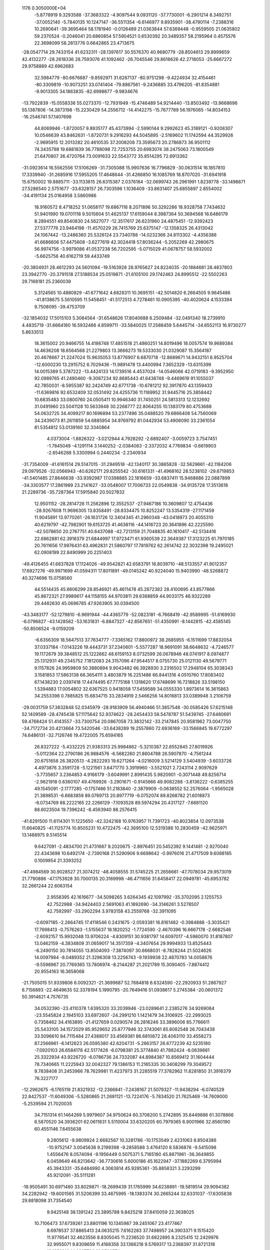                                                                                 
 1176  0.3050000E+04
  -5.8778919   9.3293588 -37.3683322  -4.9097544   9.0931120 -37.7730001
  -6.2901214   8.3492751 -37.0052140  -5.7840135  10.1247147 -36.5511354
  -6.6146977   9.8935901 -38.4790114  -7.2388316  10.2690641 -39.3695464
  58.1781940  -0.0126489  21.0363844  57.6369448  -0.9559505  21.0635802
  59.2370524  -0.2046041  20.6860854  57.5904521   0.6530392  20.3489357
  58.2195964   0.4575576  22.3698099  58.2813776   0.6642865  23.4713675
 -28.0547714  29.7433154  41.6232311 -28.1397617  30.5576370  40.9680779
 -28.8504613  29.8999659  42.4132277 -28.2618336  28.7593076  41.1092462
 -26.7045546  29.8618626  42.2718053 -25.6667272  29.9758889  42.6962683
  32.5984779 -80.6676687  -9.8592971  31.6267137 -80.9751298  -9.4224934
  32.4154461 -80.3309819 -10.9073251  33.0741404 -79.8867561  -9.2436885
  33.4796205 -81.8354881  -9.9013305  34.1863835 -82.6998877  -9.9834676
 -13.7922839 -15.0558336  55.0273370 -12.7931949 -15.4746489  54.9214440
 -13.8503492 -13.9668696  55.1387806 -14.3873198 -15.2230429  54.2556712
 -14.4142275 -15.7677789  56.1976065 -14.8034153 -16.2546741  57.1407698
  44.8069946  -1.8720057   9.8935177  45.4373994  -2.5990144   9.2992623
  45.3189121  -0.9208307  10.0546639  43.8462631  -1.8720731   9.2916293
  44.5045895  -2.5169602  11.1742594  44.3529926  -2.9695915  12.2013282
  20.4610535  37.2008208  73.3595673  20.2786873  36.9501112  74.3435798
  19.6881839  36.7788098  72.7253755  20.6983074  38.2475063  73.1800549
  21.6470807  36.4720764  73.0091633  22.5543772  35.8514295  72.6913362
 -31.0923614  16.5562556  17.5106269 -31.7305088  15.9907636  16.7796829
 -30.0631514  16.1857810  17.3339940 -31.2685916  17.5955205  17.4648644
 -31.4266850  16.1085769  18.8707020 -31.6941918  15.6750002  19.8885711
 -33.1133615  26.6315387   2.0376184 -32.0699743  26.2961991   1.8239778
 -33.1498871  27.5286540   2.5751677 -33.6328157  26.7303596   1.1036409
 -33.8631407  25.6855897   2.8554002 -34.4191134  25.0164958   3.5860986
  18.9160572   8.4718252  51.0658117  19.6867116   8.2071896  50.3292286
  18.9328758   7.7434632  51.9401990  19.0701118   9.5015604  51.4625137
  17.6159044   8.3987364  50.3694568  16.6486179   8.2894551  49.8540830
  24.5627077 -12.3517617  26.6231960  24.4875451 -12.9392423  27.5377776
  23.9464198 -11.4570229  26.7415769  25.6375147 -12.1358325  26.4313042
  24.1067442 -13.2486360  25.5326124  23.7340788 -14.0232366  24.8113302
  -4.4356386  41.6686606  57.4475608  -3.6277619  42.3024418  57.8036244
  -5.2052269  42.2980675  56.9974756  -3.9979086  41.0537238  56.7202595
  -5.0715029  41.0678757  58.5932002  -5.6625756  40.6162719  59.4433749
 -20.3804931  28.4612293  24.5601094 -19.5163928  28.9765627  24.8224035
 -20.1884681  28.4837803  23.3942770 -20.3791518  27.5188534  25.0519871
 -21.6105100  29.1742463  24.8995512 -22.5502263  29.7168181  25.2360039
   5.3124565  10.4880829 -41.6771642   4.6828311  10.3695151 -42.5014820
   6.2664505   9.9645486 -41.8138675   5.5610595  11.5458451 -41.5172513
   4.7278461  10.0905395 -40.4020624   4.1533394   9.7508095 -39.4753709
 -32.1854032  17.5015103   5.3084564 -31.6548626  17.8040688   6.2509484
 -32.0491340  18.2739910   4.4835719 -31.6664180  16.5932466   4.8599711
 -33.5840025  17.2588459   5.6445714 -34.6552113  16.9730277   5.8633513
  18.3615002  20.9466755  14.4186748  17.4851518  21.4860251  14.8019496
  18.0057574  19.9689384  14.4636208  18.6564568  21.2279803  13.3666273
  19.5333030  21.0329087  15.3564187  20.4678667  21.2247024  15.9635053
  13.8776907   6.6870718 -12.8689671  14.9432151   6.9525704 -12.6000230
  13.2915752   6.7029436 -11.9891478  13.4400994   7.3652329 -13.6315399
  14.0015389   5.3787222 -13.4424133  14.1739516   4.4537024 -14.0546066
  42.0719183  -9.3952950  92.0989765  41.2490460  -9.3087234  92.8685443
  41.6438748  -9.4469619  91.1055037  42.7850031  -8.5955387  92.2424749
  42.6771738 -10.6781212  92.3917870  43.1359433 -11.6369816  92.6532409
  32.0531492  24.4255736  11.1189952  31.9445716  25.3858442  10.6835483
  33.0800760  24.0505411  10.9946340  31.7450251  24.5813313  12.1232692
  31.0491960  23.5041128  10.5633948  30.2268777  22.8064255  10.1383179
  80.4753688  54.0632725  34.4099217  80.1696894  53.2377496  35.0488520
  79.6866408  54.7560069  34.2439073  81.2611859  54.6885954  34.9769792
  81.0442934  53.4906090  33.2361054  81.5354812  53.0139160  32.3340864
   4.0373004  -1.8826322  -3.0212944   4.7928292  -2.6892407  -3.0059723
   3.7547451  -1.7845049  -4.1291114   3.1440252  -2.0384083  -2.3372032
   4.7769834  -0.6619903  -2.6546288   5.3300994   0.2440234  -2.2340934
 -31.7354009 -41.6161514  29.5147015 -31.2949518 -42.1340117  30.3865828
 -32.5629661 -42.1184206  29.0979526 -32.0566943 -40.6262171  29.8255542
 -30.6161331 -41.4968162  28.5238102 -29.6719853 -41.5401485  27.8646638
 -33.9392987  17.0398885  22.1816659 -33.6837411  15.9468686  22.0887899
 -34.3303577  17.2861989  23.2141627 -33.0548007  17.7006733  22.0549838
 -34.9135728  17.3513618  21.2289736 -35.7287364  17.5915840  20.5027832
  12.9501152 -28.2814726  11.2562896  12.3552537 -27.9467186  10.3609807
  12.4754436 -28.9267608  11.9696305  13.8358491 -28.8334475  10.8252247
  13.5354319 -27.1171459  11.9045891  13.9770261 -26.1631726  12.3404345
  41.2960348 -43.0418973  20.4055310  40.6219797 -42.7982901  19.6153725
  41.4638116 -44.1416723  20.3641896  42.2225590 -42.5078650  20.2767751
  40.6437088 -42.7213159  21.7048835  40.1610417 -42.5134416  22.6862881
  62.3916379  21.6844997  17.9723471  61.9360539  22.3649387  17.3123225
  61.7970185  20.7611656  17.9976431  63.4962831  21.5860797  17.7819762
  62.2614742  22.3032398  19.2495021  62.0908199  22.8490999  20.2251403
 -49.4126455  41.6837828  17.1124026 -49.9542821  42.6583791  16.8039710
 -48.5133557  41.9012357  17.6927276 -49.9971699  41.0594311  17.8011891
 -49.0145242  40.9224040  15.9403990 -48.5268872  40.3274696  15.0758560
  44.5514435  45.6606299  28.8546921  45.4611478  45.2872382  28.4100695
  43.8577866  45.8672321  27.9989617  44.1158155  44.9703811  29.6368859
  44.9033175  46.9322289  29.4482630  45.0696785  47.9263905  30.0394500
 -43.3483177 -52.1279810  -6.9691944 -44.4365779 -52.0823181  -6.7668419
 -42.9589995 -51.6169930  -6.0796827 -43.1428582 -53.1631831  -6.8847327
 -42.8567651 -51.4350991  -8.1442815 -42.4585145 -50.8506524  -9.0159209
  -6.6356309  18.5647513  37.7634777  -7.3365162  17.8800972  38.2685955
  -6.1511699  17.8832054  37.0337184  -7.0143226  19.4443731  37.2340601
  -5.5577287  18.9691091  38.6648632  -4.7246577  19.1172679  39.3848512
  25.1222662  48.6159153   8.0732599  26.0678946  48.0741917   8.0974877
  25.1312931  49.2345752   7.1812083  24.3157096  47.9544517   8.0755730
  25.0121130  49.5679771   9.1157826  24.9959809  50.3880894   9.9043482
  66.3928930   3.2316502  17.2948104  65.3038343   3.1581853  17.5863138
  66.3654111   3.4803879  16.2251486  66.8441316   4.0510760  17.8083402
  67.1438230   2.0397418  17.4474495  67.7775168   1.1318620  17.6748699
  16.7218826  33.5198150   1.5394883  17.0054802  32.6367525   0.9418058
  17.5459589  34.0555330   1.8973614  16.3615863  34.2553398   0.7885825
  15.6834715  33.2834919   2.5466256  14.8016813  33.0389948   3.2106759
 -29.0031759  57.3832848  52.0345979 -28.9183909  56.4940466  51.3857548
 -30.0585426  57.6215148  52.1409589 -28.4745438  57.1175642  52.9374622
 -28.2454433  58.5478787  51.5439745 -27.6480691  59.4768424  51.4143557
 -33.7300754  20.0867058  73.3832142 -33.2147845  20.9581962  73.0047750
 -34.7172734  20.4213664  73.5420546 -33.6438289  19.2557860  72.6936169
 -33.1566845  19.6772297  74.6486131 -32.7126746  19.4722005  75.6594165
  26.8327222  -5.4332225  21.9383313  25.9984862  -5.3210387  22.6552845
  27.8019926  -5.0112364  22.2790186  26.9884576  -6.5682260  21.8604788
  26.5907870  -4.7561244  20.6751658  26.3820513  -4.2822293  19.6271264
  -4.0216009   3.5214129   3.5404939  -3.6033726   4.4973876   3.3591728
  -5.1221561   3.6471770   3.3919960  -3.5521021   2.7243114   2.9097629
  -3.7735657   3.2364853   4.9166179  -3.6049991   2.8991435   5.9820901
  -0.3071448  49.8256714  -2.9621918   0.6360107  49.4769926  -3.2901671
  -0.9145666  49.9082288  -3.8136222  -0.6385255  49.1545091  -2.1777285
  -0.1757466  51.2183840  -2.3879909  -0.0638552  52.2576064  -1.9565028
  21.3898531  -6.6683859  89.0769713  20.8977719  -6.0752074  89.8268782
  21.6018873  -6.0734769  88.2222165  22.2266129  -7.1093528  89.5974294
  20.4317127  -7.6681120  88.6023504  19.7396242  -8.4563940  88.2576415
 -41.6291500  11.6114301  11.1225650 -42.3242168  10.9763957  11.7391723
 -40.8023854  12.0973538  11.6640825 -41.1125774  10.8505231  10.4722475
 -42.3695100  12.5319386  10.2830459 -42.9625971  13.1488975   9.5145514
   9.6427091  -2.4834700  21.4731667   9.2020675  -2.8976451  20.5452392
   9.1441481  -2.9270040  22.4343698  10.6492174  -2.7390168  21.5290906
   9.6698642  -0.9976016  21.4717509   9.6088185   0.1009954  21.3393252
 -47.4984569  30.9028527  21.3074212 -48.4058555  31.5745225  21.2656661
 -47.7078034  29.9573019  21.7790886 -47.1753928  30.7000135  20.3169998
 -46.4711656  31.6458417  22.0949781 -45.6953782  32.2661244  22.6063154
   2.9558395  42.1616677 -34.5098265   3.6264345  42.1097992 -35.3702095
   2.1255753  42.7522988 -34.9424403   2.5691063  41.1892690 -34.3146261
   3.5278507  42.7592997 -33.2902294   3.9783158  43.2559768 -32.3911095
  -0.6097185  -2.2664745  17.4118546   0.2431675  -2.0593381  16.8161482
  -0.3984888  -3.3035421  17.7698413  -0.7576263  -1.5155637  18.1820252
  -1.7724590  -2.4670396  16.6667178  -2.6682546  -2.6092157  15.9932048
  13.9706224  -4.8309151  30.9381797  14.6097017  -4.5980070  31.8187807
  13.0462159  -4.3834809  31.0659017  14.3517359  -4.3407654  29.9994933
  13.8525443  -6.2490150  30.7814055  13.8504093  -7.3874097  30.6668031
  -8.7828244  21.5024626  14.0097984  -8.0489352  21.3296308  13.2256743
  -9.1939938  22.4870783  14.0058676  -9.5598967  20.7769365  13.7806974
  -8.2144287  21.2021789  15.3090405  -7.8874412  20.9554163  16.3658068
 -21.7505015  51.9339806   6.0092321 -21.3699687  52.7684818   6.6324590
 -22.2920933  51.2867927   6.7156893 -22.4649635  52.3378194   5.1990795
 -20.7649416  51.0938617   5.2745384 -20.0601372  50.3914621   4.7576735
  34.0532390 -23.4110378   1.6395320  33.2039946 -23.0289641   2.2385276
  34.9269084 -23.5545824   2.1945103  33.6972607 -24.2991210   1.1421479
  34.3106925 -22.2993025   0.7358462  34.4163895 -21.4127659   0.0290574
  26.2816246  33.3896006  85.7766611  25.5433105  34.1572029  85.9529652
  25.8777946  32.3743061  85.8082548  26.7043438  33.5096610  84.7115484
  27.4388017  33.4569381  86.6810872  28.4063110  33.4558273  87.2566961
  -6.1412623  26.0595380  42.6204731  -5.2663157  26.6772239  42.5235180
  -7.0920103  26.6584178  42.5177426  -6.0798381  25.3774840  41.7882424
  -6.0639661  25.3322934  43.9226720  -6.0786736  24.7332087  44.8984387
  10.8569412  31.1604444  78.7340665  11.2225943  32.0042327  79.1386153
  11.2165335  30.3408299  79.3049572   9.7838408  31.2453966  78.7629981
  11.4237973  31.2285519  77.3782962  11.8281850  31.3916379  76.3227177
 -12.2962675  -6.1765119  21.8321932 -12.2366841  -7.2438167  21.5079327
 -11.9438294  -6.0740529  22.8427537 -11.6049306  -5.5280865  21.2691121
 -13.7224176  -5.7834520  21.7625469 -14.7609000  -5.2539594  21.7020035
  34.7151314  61.1464269   5.9979607  34.9750624  60.3708200   5.2742895
  35.6449886  61.3078866   6.5870520  34.3936201  62.0611831   5.5110004
  33.6320205  60.7979365   6.9001966  32.8560190  60.4551146   7.6455638
   9.2805612  -9.9809924   2.6682567  10.3281786 -10.1753549   2.4231063
   8.8504386 -10.9752147   3.0045638   9.2199398  -9.2858588   3.4764120
   8.5836876  -9.5415098   1.4556476   8.0574094  -9.1956449   0.5075371
   5.7165180  45.8871961 -36.3649855   6.0459649  46.8213642 -36.7730616
   5.6000186  45.1622947 -37.1882269   6.3795994  45.3943331 -35.6484990
   4.3063814  45.9285361 -35.8858321   3.2293299  45.9212091 -35.5111281
 -18.9505491  30.6971480  33.8029871 -18.2699439  31.1765999  34.6238891
 -19.5819514  29.9094382  34.2282942 -19.6001565  31.5206399  33.4675995
 -18.1383374  30.2665244  32.6331037 -17.6305838  29.8818098  31.7354540
   9.9425148  38.1391242  23.3895788   9.8425218  37.8410059  22.3638025
  10.7106473  37.6739261  23.8801196  10.1345987  39.2451067  23.4177467
   8.6978537  37.8865413  24.0635215   7.6162283  37.7498957  24.3903371
   9.1515420  11.9776541  32.4623556   8.8305045  11.2236520  31.6822895
   8.2325415  12.2429976  32.9955071   9.8308659  11.4168358  33.1366218
   9.5769317  13.2368397  31.8721318  10.1256916  14.0827706  31.3503574
  38.2599862 -24.6275473 -17.9691720  38.9104281 -25.4399218 -17.8679264
  37.5153373 -24.4671982 -17.2356611  38.8906645 -23.7808923 -18.1001656
  37.4726009 -24.8826012 -19.1361648  36.9576157 -25.1639439 -20.0623787
 -68.9241832  10.5078951  33.1992607 -68.5979908   9.6017188  33.4933057
 -69.8951494  10.5560035  33.6651835 -68.3774028  11.2738834  33.7313532
 -68.8471842  10.6659642  31.7589834 -68.8325102  10.9411562  30.6547111
 -10.5446610  37.0150779 -11.5151767 -10.2361550  37.6382389 -10.6372807
  -9.7643880  37.1632424 -12.2553224 -10.6158473  35.9407055 -11.3586642
 -11.7055147  37.7165649 -12.1061306 -12.5611116  38.3796119 -12.5104995
   7.5441961  34.7867560  91.3365403   7.7079394  34.2553383  90.4108030
   6.5326304  34.7860903  91.7317591   8.2828027  34.2653795  92.0098114
   8.1275401  36.1093766  91.1450088   8.6860271  37.0553484  90.8692872
 -47.7009915  28.4729235 -55.9396667 -48.6223361  29.1496493 -55.8263354
 -47.9224625  27.7315354 -56.7547398 -46.9419823  29.0260566 -56.2932335
 -47.3819265  27.7242007 -54.6734921 -47.0555037  27.1238684 -53.7718901
  43.5303152  61.0651793  34.2710756  43.0442123  61.1104897  35.2863515
  44.2892641  61.8768841  34.2469369  44.0099218  60.0764928  34.0104761
  42.5395709  61.4238318  33.2127821  41.7837566  61.7451657  32.4056940
  14.0886555  37.9177918  24.9783846  13.7928112  36.8840321  25.3798646
  15.0736677  38.1583901  25.4915749  14.0668195  37.8773108  23.8794317
  13.0963090  38.8651096  25.5093109  12.3867626  39.6269306  25.8835091
 -15.5831727   4.6867834  52.0423866 -15.9043195   5.2286677  52.9656582
 -15.5552449   5.3758435  51.1935355 -14.6656095   4.0848994  52.1398867
 -16.7468383   3.8807625  51.7227818 -17.6772711   3.2601122  51.5503942
 -16.9389802  14.8656625   1.1846516 -16.2330563  14.2342614   1.7142311
 -17.8482141  15.1120191   1.7034398 -16.5136875  15.8342042   0.9592061
 -17.0965122  14.1659076  -0.0678146 -17.2621807  13.6851175  -1.1107773
   9.7772087  69.5132533  36.2770306   8.9830310  68.8243260  36.6065892
  10.7400581  69.0159183  36.5660485   9.8094640  69.5055185  35.2239347
   9.5958548  70.8061147  36.9186259   9.5685563  71.7823826  37.4819960
  24.9910221  20.6582469  17.5023865  25.3088186  20.3736572  18.4574286
  24.2952666  19.9210026  17.0591092  24.4661063  21.6175022  17.5458877
  26.2072053  20.7829199  16.7205844  27.2303516  20.9591672  16.2315004
 -23.7975158   6.8241056 -14.2676146 -23.9048469   7.8720769 -14.2398383
 -22.7786388   6.4600855 -14.4575786 -24.0614461   6.4602799 -13.2439484
 -24.7067352   6.1911069 -15.0950503 -25.4949231   5.7378033 -15.7611541
  20.5217234  46.9385598  -8.4985427  19.5018242  47.0408714  -8.3959461
  20.7675348  46.7320038  -9.5750955  21.1294678  47.7769654  -8.1893860
  20.9018636  45.7560814  -7.7360126  21.1180236  44.9451135  -6.9690133
  52.7997284  18.1696590  16.2551143  52.0299286  18.9587491  16.1017700
  53.4695790  18.1239098  15.3602912  53.2635082  18.4430383  17.2340924
  52.0584429  16.9027010  16.5340110  51.6354574  15.8575309  16.7615786
 -27.4755798  11.2687514 -15.3320354 -26.9329206  12.1057756 -15.8659764
 -28.1452318  11.7393828 -14.6431289 -28.0039321  10.7008730 -16.1083741
 -26.5204367  10.3955759 -14.5941819 -25.8073676   9.7728432 -13.9559022
  38.3274135 -36.5761903  29.2072042  37.7497976 -35.8132683  28.6218025
  38.1603022 -36.2329552  30.1971540  37.8374588 -37.5307703  29.0974936
  39.7647429 -36.7010176  28.9705644  40.8391429 -36.9309483  28.7386619
 -30.6259629 -53.0149634  16.8511380 -30.9155741 -53.1352908  15.8536738
 -31.5841962 -52.7920701  17.4254639 -30.1933723 -53.9814538  17.2246591
 -29.6544158 -51.9939034  16.9525413 -28.9640287 -51.1294953  17.0390147
  15.0465991 -20.8800267  26.0654106  14.8183333 -21.0118612  27.1275968
  15.0192848 -19.8463451  25.7090083  16.0263483 -21.2377279  25.8656774
  14.0965899 -21.7147108  25.4064701  13.2871166 -22.3515085  24.9279761
  71.5665152  53.3379834   3.3860314  71.9023413  52.6359020   4.1524065
  72.2935773  54.1772186   3.1641975  71.5096021  52.7820372   2.4902777
  70.2408123  53.9511910   3.8004933  69.2424742  54.3532799   4.1189949
 -10.7206085  19.8842110 -17.7950886  -9.7801014  19.3921438 -17.5048511
 -11.1677115  19.4890461 -18.7374336 -11.3972142  19.7998861 -17.0498338
 -10.3570138  21.2793935 -18.0790945 -10.0549562  22.3553419 -18.2528925
 -21.6111795  11.3090651  15.1129688 -21.1474607  11.7666505  15.9681877
 -21.2450118  10.3121471  14.8632900 -22.6250328  11.3324084  15.4171428
 -21.4280219  12.3227574  14.0643050 -21.1442211  13.1565107  13.3611515
   6.4619180 -42.2741764  19.1765723   5.6994808 -43.0918338  19.0332761
   6.4709435 -41.5321902  18.3136317   6.1371499 -41.7221278  20.0542553
   7.7962809 -42.8451950  19.3295844   8.7586376 -43.3542942  19.5547402
 -39.7106657  85.9872630  39.9552232 -40.2386121  86.7222947  40.6064955
 -39.0116801  85.2703361  40.4553100 -40.5649989  85.3599117  39.5472134
 -39.0134538  86.8435681  38.9356701 -38.5303199  87.3754985  38.0600410
  38.1793576   4.8245936  34.2620856  37.2353899   5.1001350  33.9102758
  38.2389441   3.7758579  34.3011763  39.0312584   5.1901536  33.6747232
  38.3019655   5.3067450  35.6348455  38.3648164   5.7638194  36.7001893
   4.0842625  10.8910361  -3.4298611   4.9757441  10.9267552  -2.7725265
   3.6273095   9.8238259  -3.4157183   3.3571903  11.6613790  -3.0536139
   4.2511125  11.4101001  -4.7691790   4.4183805  11.6555900  -5.8492656
  30.2072996  23.8836386  18.3065829  29.7403523  23.9471908  19.2747091
  31.3163027  23.6197965  18.3032525  29.7245694  23.1613257  17.6438387
  30.2230815  25.1817764  17.7429443  30.3285390  26.2406797  17.3303851
  11.2019223  30.1039315 -21.1411980  10.2563495  30.5677154 -21.0939399
  11.8529549  30.4463661 -20.3179261  11.1909327  29.0639258 -20.8570425
  11.8667380  30.2206613 -22.3471555  12.4119046  30.3538693 -23.3289000
   7.8374853  -0.2248289   5.6599830   6.8890644  -0.7385133   5.7046021
   8.3279640  -0.4948555   4.7908293   7.7092424   0.8301360   5.6037351
   8.6929366  -0.4849271   6.7871701   9.4407279  -0.6523989   7.6375998
  -1.8057646 -69.1789853 -17.3941801  -0.7867132 -68.7372419 -17.5059093
  -1.5690193 -69.9806600 -16.7344782  -2.5108117 -68.4471916 -16.9449957
  -2.3156516 -69.6466715 -18.6848636  -2.7350538 -70.0445716 -19.6736488
 -28.1158727  13.1521246  34.8946850 -29.0621172  12.7225803  34.5563388
 -28.0062282  13.0926414  35.9539391 -27.3073224  12.5544846  34.4392081
 -27.9827847  14.5422259  34.4558439 -27.7511812  15.5588944  34.0557764
  -2.6650674   4.2329040   9.3908769  -2.8447879   4.9860344  10.1533875
  -3.2152018   4.6007244   8.5627687  -1.6172217   4.3006550   9.1196027
  -2.9278994   2.9029131   9.9653028  -3.2316032   1.9055112  10.3579625
 -28.2706756 -18.1817679 -19.4944741 -28.5630480 -17.1584770 -19.2744403
 -28.2247941 -18.7458963 -18.5955931 -28.9802954 -18.6461441 -20.1201275
 -26.9498647 -18.4132828 -20.1098893 -25.9242971 -18.5204862 -20.6027255
  36.9438497  -6.9463456 -32.9166628  36.7001045  -7.1925930 -33.8616879
  36.1724015  -7.2948977 -32.2029838  37.8814987  -7.2815198 -32.7241620
  37.0003576  -5.4248262 -32.9713959  37.0468126  -4.3442073 -33.0155368
  19.5686528  24.0017061  78.1306948  19.1403238  24.8365301  77.6444001
  20.1276317  24.4128773  78.9681198  18.8629704  23.1999490  78.3729836
  20.6237137  23.4533121  77.2442567  21.3809239  23.0818297  76.5020260
  -1.4114237 -73.3842890  66.3169922  -1.0166213 -73.3408729  65.3099348
  -2.2781962 -72.7654093  66.4643910  -1.8086939 -74.4093864  66.5148013
  -0.3197476 -73.1110035  67.2255826   0.4688821 -72.7949992  68.0033924
  -9.8443109  63.6052851  29.7697673  -9.8543775  64.3156354  30.5747374
  -9.7251913  62.7123828  30.3830933 -10.7323323  63.5623926  29.2061838
  -8.7576033  63.8889781  28.8791952  -7.9159043  64.2466220  28.2297482
  22.3682093  -3.0884359   1.3063974  21.6590421  -2.6098707   0.6239571
  22.7971479  -3.9662858   0.8768457  23.1276431  -2.4114285   1.6064098
  21.5630032  -3.3392677   2.5641163  20.9004300  -3.6009017   3.4653762
  21.4609602   7.1834244  29.0534470  21.4167687   7.6319149  28.0455888
  22.4325412   7.1482693  29.5058029  20.9544364   7.7790631  29.7944832
  20.8261453   5.8707185  28.9967650  20.3576290   4.8492819  29.0914957
   6.8534742 -15.3978714   8.4886468   7.9188723 -15.5302594   8.2942527
   6.4065636 -14.8799313   7.6446262   6.3233195 -16.3569105   8.6448161
   6.4905165 -14.6469554   9.6303142   6.0796556 -14.0815974  10.5285653
  55.2897921  -8.1958497  26.6409257  54.6448087  -8.6550093  25.9609669
  54.7065631  -7.6739491  27.4223779  56.0321009  -8.8699684  27.0861493
  56.0031618  -7.1632962  25.8667242  56.5132542  -6.3819355  25.2035411
   3.2343102  15.5312104  43.2099680   3.5742475  14.5806209  43.6278387
   4.0491189  16.0499537  42.7411330   2.4431874  15.3815902  42.4981251
   2.7445988  16.3996601  44.3118777   2.2952609  17.1115351  45.0482745
  19.8026960  -0.0308081  24.5051801  20.5012189  -0.3671002  25.2762370
  18.9413947  -0.7326673  24.5043457  19.3694408   0.9538720  24.7681925
  20.4011569  -0.0969605  23.1595319  20.6736567  -0.1853304  22.0479405
  25.1029535   7.7667973  32.9072307  26.1730534   7.8757502  32.7640077
  25.0055886   6.6854055  32.8496398  24.8894652   8.0334230  33.9199884
  24.3015134   8.3544881  31.8996818  23.6281451   8.7852805  31.0971532
  50.5391930  -4.5778902   6.7569843  49.6826462  -3.9887638   6.4063771
  50.8455124  -4.0775972   7.6899475  50.4026123  -5.6626664   6.9513868
  51.6972876  -4.3268613   5.8989645  52.5227840  -4.0382731   5.2082468
  -5.9124172  -9.2437118 -63.5954074  -5.6464771 -10.0137794 -64.2861400
  -4.9530681  -8.7201070 -63.2007271  -6.5433687  -8.4637694 -64.0132308
  -6.5054273  -9.9274403 -62.4694483  -6.9746041 -10.2575296 -61.4937782
 -15.9132777  54.1688308  42.1157791 -15.4920101  53.4946733  42.7818279
 -16.1551730  53.7323246  41.1634186 -16.9148778  54.5224208  42.4249062
 -15.0612937  55.3717588  41.9307682 -14.5312508  56.3532271  42.0096829
  34.8359893  31.4594391  38.9935577  34.1393023  32.3232236  39.0957065
  35.4548037  31.6844246  38.1626527  35.3980605  31.3308309  39.9282801
  34.1172973  30.1974229  38.7220306  33.6490894  29.2793426  38.2610034
 -38.6366289  28.2890021  -7.1583967 -39.3564545  29.0725881  -6.8603621
 -38.8519408  28.0688214  -8.1661785 -37.6203407  28.6072779  -6.9691890
 -38.9501181  27.1470268  -6.3734895 -39.3714192  26.1882621  -5.9569012
  22.9149483 -27.8429848  42.2947014  22.8132909 -28.9489124  42.0856707
  22.3563557 -27.2235721  41.5692646  22.6086295 -27.5863693  43.2848226
  24.3052584 -27.5153658  42.1384673  25.4072405 -27.2044779  42.0817534
 -31.8512803  40.3593133  14.2785249 -32.8414445  40.0671420  13.9826279
 -31.2369768  39.5648271  13.8586336 -31.5566953  41.3237042  13.9000829
 -31.7322273  40.3990206  15.6984532 -31.8226317  40.3932375  16.8424507
 -14.1434891 -23.6986275   3.7395146 -15.0979851 -23.6829074   4.2855447
 -14.1208156 -22.8839148   2.9251063 -13.3122996 -23.5415477   4.4982302
 -13.8607854 -24.9164670   3.0467570 -13.6262546 -25.8901646   2.5549468
  41.3031215  43.7116890  12.4706077  40.6478381  44.3844520  13.0742146
  42.0927173  44.2882894  11.9197798  41.7425205  42.9630974  13.1516964
  40.5946864  43.0964883  11.3605084  40.0764960  42.5398918  10.4697079
 -14.5686055 -52.1965962 -19.5617156 -13.4863041 -52.5385734 -19.4436038
 -14.6606016 -51.1592196 -19.1738693 -14.8591943 -52.1520193 -20.6071792
 -15.4579436 -52.8998165 -18.6688510 -16.1501344 -53.4332885 -17.9713848
 -11.3165079  -3.7336613 -21.3022472 -10.9016099  -3.1960581 -20.4646478
 -12.1444122  -4.2875496 -20.8543581 -11.5924007  -2.9536787 -22.0004101
 -10.3007303  -4.6204175 -21.8442870  -9.4686214  -5.2834997 -22.2140001
 -17.4581770  -5.8996041 -15.4018198 -17.2817985  -6.0701839 -16.4665081
 -18.5082148  -5.8511216 -15.0618490 -16.9399053  -6.7161294 -14.9602812
 -16.8050935  -4.6372496 -14.9980265 -16.2593811  -3.6991212 -14.6730398
 -22.4111007   2.8072123  12.0933720 -21.9304304   1.9925147  11.5124672
 -23.4394938   2.6273562  12.1907876 -21.9437360   2.8625781  13.0177390
 -22.2490039   4.1316257  11.3788941 -22.2399661   5.1557944  10.9305489
 -31.3149652   7.5495436  39.0775636 -30.7088385   7.8939703  38.2744438
 -32.3312939   7.3381183  38.7996483 -31.0282443   6.7779390  39.6750775
 -31.3439137   8.7843419  39.8480392 -31.3069811   9.7227789  40.4943387
 -34.5726948   7.7143732 -36.8687770 -33.5330106   7.7402340 -36.9323809
 -35.0683443   8.5979508 -37.3325298 -35.0389390   6.8184018 -37.2943394
 -34.9127724   7.7342581 -35.4229608 -35.0456583   7.7647866 -34.3046524
 -29.0396986  25.5332834  52.7537739 -29.2329556  24.5934986  53.2036177
 -28.3647837  25.3458516  51.9137028 -29.9133904  25.8747820  52.2149943
 -28.3663198  26.5414243  53.6190484 -27.9305882  27.2800825  54.3515456
  44.9477624   2.6312680 -25.0674726  45.6958771   2.0522110 -25.4744096
  44.2192131   2.8129813 -25.8900131  44.4369798   2.2178968 -24.2700036
  45.4845120   3.8951832 -24.6584400  45.8897331   4.8828942 -24.2927558
  -4.5202897  -0.2932915  19.4861678  -3.5083016  -0.4287092  19.6371756
  -4.7915998   0.5862573  18.8856850  -4.7287323  -1.1620778  18.9380536
  -5.0491324  -0.2317608  20.8106076  -5.4200591  -0.2953877  21.8849430
  42.5369280   5.4845418  25.5296094  43.5019417   6.0264647  25.5637814
  42.2661309   5.2972091  24.4770229  42.5147350   4.5487576  26.1173041
  41.4905654   6.3217071  26.1774486  40.7697506   7.0236292  26.7451581
 -58.7523483 -21.1574568  69.4898222 -58.7126653 -21.7620625  70.4033756
 -59.0594009 -21.7015660  68.5778813 -59.4502548 -20.3153501  69.6453175
 -57.4462306 -20.6225538  69.2283388 -56.3876482 -20.3748411  68.9618771
  22.6391205  15.4825214  -8.9721085  22.2722832  15.5567064  -7.9475156
  22.3463242  16.3688700  -9.5890936  23.7504962  15.3862540  -9.0303223
  22.2235458  14.2436540  -9.6644155  21.8947105  13.2817194 -10.1617520
 -26.3536853  26.0165658  11.5682868 -25.5139078  26.2303303  12.1408362
 -27.1742858  26.7859793  11.8246828 -25.9648741  26.1213594  10.5911213
 -26.8455611  24.6731865  11.6399116 -27.2488797  23.5905584  11.7425796
 -38.4021546  -8.4464500 -32.6387737 -38.9476257  -7.9450548 -31.8072085
 -39.1555029  -9.0347015 -33.2639715 -37.7398665  -7.7937961 -33.2664503
 -37.5004899  -9.4368717 -32.1031898 -36.7781611 -10.2847229 -31.7941179
   4.6652834  37.8280591   4.1510137   5.2705878  37.3035944   4.8625662
   4.7733525  37.3781555   3.1944755   3.6173570  37.8640080   4.4125958
   5.1980303  39.1998570   4.2644510   5.6881249  40.1882049   4.3644908
 -32.3128194  12.9095705   6.0537226 -33.3869251  12.8469620   6.0098556
 -31.9043365  12.5403933   5.1391742 -32.0580167  13.9574228   6.1014204
 -31.7601695  12.1438275   7.1390534 -31.1997247  11.5497790   7.9312102
  31.8891530  14.1772625  17.4902870  32.5367541  13.3850501  17.6851617
  30.8889051  13.8344212  17.0851404  31.6066502  14.5254125  18.4881179
  32.4999583  15.1773736  16.6329548  32.9610709  15.9530849  15.9437888
  60.6417314 -36.8260579  14.5474018  61.3989981 -36.9229858  15.3719955
  59.7905506 -36.3763108  15.0312375  60.9491848 -36.1725709  13.7937010
  60.5009842 -38.2039775  14.1164523  60.3315361 -39.2878851  13.8617047
   4.4760162  19.5195867  28.7730942   3.6074679  20.0130679  29.1177836
   5.2344321  20.0300475  28.2042199   4.9740374  19.0315268  29.6243584
   4.0867057  18.3677005  27.8769251   3.7489731  17.5399612  27.1988009
 -21.8506449  -7.0638871  41.7352154 -21.1706811  -7.8080509  42.1337819
 -22.1530077  -6.4256559  42.5451781 -21.2935683  -6.6083620  40.8986519
 -23.0570382  -7.6413697  41.2010877 -23.9220010  -8.0491367  40.5678109
 -18.3329114   6.3568486  45.0553439 -19.2053866   6.0674023  44.5352649
 -18.5060833   7.2828133  45.6193975 -17.9750278   5.5208406  45.6976452
 -17.2462655   6.5892493  44.1586057 -16.4349354   6.7057923  43.4151984
   2.7872243  16.7292256  64.8391285   3.0918641  17.3969167  65.6193547
   3.1614390  15.7396473  65.1311383   1.7036144  16.5728849  64.7111889
   3.2731453  17.1913238  63.5506895   3.4750276  17.5778388  62.5362181
 -24.8015365  14.7073547  -4.7489640 -24.8220322  14.0746566  -3.8827194
 -25.8222320  14.7609710  -5.1249812 -24.4086403  15.7380759  -4.6297423
 -24.0107009  13.9515203  -5.6833172 -23.4363889  13.3839544  -6.4876138
 -20.1846297  38.1256464  -8.4193780 -20.8329061  37.5818862  -9.0468100
 -20.6150047  38.2199954  -7.4084641 -19.2946956  37.4489452  -8.2856967
 -19.6861704  39.4115475  -8.9599122 -19.3310016  40.3686830  -9.4977635
 -23.6991533 -38.5425359 -12.7333797 -23.6657834 -38.3121999 -13.8077778
 -23.8149296 -39.6436350 -12.4849354 -22.7847336 -38.1785898 -12.3579947
 -24.8146568 -37.8128367 -12.1865848 -25.7776528 -37.3096554 -11.8947852
  15.9039171  16.6166148  53.9488923  16.4430833  17.4928344  53.6398794
  16.0981870  15.7889553  53.2321162  16.2437114  16.1644382  54.9000017
  14.5642392  17.0268991  54.1692229  13.5138867  17.4180639  54.2523641
 -54.9009106  39.4245973  20.4855870 -54.5724010  40.0627508  19.6900450
 -54.4148618  39.7427877  21.3493847 -55.9373664  39.4703143  20.5596884
 -54.3885116  38.1639183  20.1656847 -53.9916773  37.1065299  19.8639580
 -11.1763908 -25.0249284  42.3202672 -11.0894581 -25.8476341  42.9771497
 -10.2659611 -25.0184458  41.6740101 -12.0514668 -25.2494482  41.7563485
 -11.3332724 -23.7820165  43.0774991 -11.5982764 -22.9538642  43.7857052
 -29.7102057   1.6126247  31.4029052 -30.5747010   1.0514311  31.1877289
 -29.9030283   2.6117835  30.9982555 -29.5771427   1.5605781  32.5178819
 -28.6243887   0.9313524  30.8127772 -27.8210225   0.3546459  30.2748241
  23.7870805  10.6614485  35.4846909  23.6160114  11.6887055  35.4486299
  23.2363351  10.2643816  36.3450476  23.7103930  10.1877036  34.5178570
  25.1177227  10.3796058  35.7520109  26.2291704  10.2668459  35.9144102
 -19.4887416  34.5365661  10.1563478 -18.6786766  35.1668798   9.7486612
 -19.0942448  33.6129376  10.5240695 -19.8582363  35.1260856  10.9541641
 -20.3160122  34.4230664   9.0819761 -21.0379551  34.3158136   8.1782494
 -23.6612260   0.4488411   6.4642339 -24.7644920   0.5211233   6.5904636
 -23.1640216  -0.3585830   6.9471646 -23.4770660   0.4272858   5.3169852
 -23.1323104   1.7000893   6.9848304 -22.6131187   2.5706936   7.4080003
   4.0111788  25.1309876  72.4178750   4.1611065  26.1048116  71.9839009
   4.8530935  24.5012105  72.3340863   3.7549603  25.1681216  73.4838354
   2.8628246  24.4907246  71.8492736   1.9804787  23.8799276  71.4902027
   8.4740681  -6.4636022  13.2473956   8.7168426  -7.4609386  12.8162979
   8.1776498  -5.7434676  12.4487049   7.6190544  -6.6507207  13.9794487
   9.6820099  -5.9446433  13.9086604  10.6409993  -5.5890561  14.3606232
 -14.8595027  32.1908696  46.0125062 -14.2715811  31.4122028  45.4280697
 -14.5367030  33.2281960  45.7482339 -15.9481915  32.0695254  45.6649386
 -14.7371650  32.1195623  47.5063181 -14.5993544  31.9979833  48.6177482
 -16.0808909  35.9563752  49.8763453 -16.6026308  35.0955712  50.2759882
 -16.6896370  36.8552693  50.0083816 -15.1007991  36.0549933  50.4094019
 -15.8661283  35.6503441  48.4736024 -15.7572295  35.4122150  47.3623894
 -43.1038732   5.6973444 -29.2017430 -43.7652868   6.0816024 -28.4340676
 -43.7566967   5.6283375 -30.0974752 -42.2189567   6.2683660 -29.3544363
 -42.7386731   4.3088348 -28.8879526 -42.5847293   3.2143816 -28.5985690
 -15.5907814 -13.4641667  23.7439972 -15.8975730 -12.5462488  24.2812995
 -15.5903232 -14.3215875  24.3572353 -16.2724252 -13.6257453  22.9351129
 -14.2818478 -13.2754692  23.0638795 -13.3206447 -13.1913548  22.4507061
 -19.6819121  33.3856279  22.6878504 -20.0823588  32.5867378  22.0376190
 -20.3500535  33.7458927  23.4366901 -18.8062976  33.0281769  23.1547018
 -19.3225961  34.5081652  21.8064379 -19.2440004  35.3065803  21.0475299
   1.3311776  25.7155407  -6.9427177   2.2762324  25.7244428  -7.5536168
   1.2915261  26.7258745  -6.4530056   0.3692163  25.5583824  -7.4914091
   1.4240223  24.6501387  -5.9025773   1.5018007  23.8408055  -5.1245492
 -13.8404995  13.5640614  41.3159296 -14.8403820  13.2734766  40.9771452
 -13.9450882  14.6851588  41.3937258 -13.5342364  13.0293289  42.3051127
 -12.9202870  13.1492999  40.3153908 -12.1314875  12.7280792  39.6251413
 -18.9334587   2.6025926  16.0982463 -18.2903321   3.4073389  16.5619510
 -18.3281830   2.0536859  15.3850220 -19.3385274   1.9518712  16.8073939
 -19.8616719   3.3938859  15.2991535 -20.5384626   4.0679482  14.7213183
 -26.1594552  -1.7549597   5.3008201 -25.1687198  -1.3725669   4.8917698
 -27.0007286  -1.0496892   5.5055146 -26.4847495  -2.4797596   4.5514341
 -25.9841013  -2.3393704   6.6710398 -25.7837195  -2.7320121   7.7010854
   0.5066338  82.1188115   0.1070090  -0.1816220  81.4993574  -0.5254111
   0.4516070  83.1910700  -0.1011964   0.3205717  81.8664514   1.1286300
   1.8886352  81.7452644   0.0587241   2.9552087  81.4159798   0.1796444
  10.4398573  25.2756174  15.1284683   9.9325496  26.1999825  14.9440581
  10.2680032  24.9985699  16.1805381  10.1390512  24.4539368  14.5320220
  11.9174174  25.4534140  15.0866034  13.0612547  25.5119178  15.0313649
 -19.2338277  19.7756721  60.2896425 -19.5577174  18.7653253  59.9606476
 -19.3865170  20.4487668  59.4535064 -19.8379634  20.0015760  61.1767638
 -17.8333150  19.7558594  60.5806774 -16.7259407  19.9681490  60.7663056
 -25.4761945 -35.1111315  -2.7872976 -25.1724566 -34.3175852  -2.0306947
 -24.6469245 -35.8718182  -2.9454733 -26.4301520 -35.5224883  -2.4923427
 -25.6271535 -34.4432079  -4.0550206 -25.7389846 -34.0512184  -5.1205984
 -42.7495939  83.1406016  37.4832039 -43.7571070  83.3923667  37.4204833
 -42.5321740  82.6506793  38.4349276 -42.6468116  82.4515318  36.6521934
 -41.8614710  84.2759541  37.1762327 -41.1045275  85.0877198  36.9608733
 -30.6489547  -5.4925295 -28.9164445 -30.9656580  -5.2448811 -29.9346167
 -30.7632823  -4.7029531 -28.2644151 -31.0442013  -6.4309377 -28.5484511
 -29.2182335  -5.8668291 -29.0757559 -28.1598212  -6.3045349 -29.1773373
   9.1371339 -32.8147546  58.4143895   8.8801254 -31.9073369  58.9656448
   9.7514940 -33.5284862  58.9756351   8.1580062 -33.1997578  58.1068955
   9.9262070 -32.2940290  57.2902100  10.5871394 -31.8611035  56.4625891
  29.2502296  35.6891410  54.9905547  29.2529430  36.7212337  54.8511521
  30.1176201  35.3596927  54.3731560  29.3341690  35.4491731  56.0405392
  28.1182673  35.0736941  54.3697355  27.1881622  34.6434951  53.8937001
 -39.6771147 -29.4048324  38.2457601 -40.1997781 -28.8190648  39.0115311
 -38.7625615 -28.8135568  38.1111137 -39.4492374 -30.4630469  38.4328332
 -40.4258982 -29.4023335  36.9760202 -41.0868292 -29.4041237  36.0798690
  29.6601030  25.9959188   1.0134344  30.4646788  26.2822473   1.6447982
  28.9211173  26.7312539   1.2858914  29.9548626  26.1535185  -0.0951444
  29.1718628  24.6314434   1.2622144  28.7680399  23.5772067   1.4248627
   5.7589872  16.5870702 -17.1195350   4.9272430  15.9577633 -16.7588616
   6.4108274  15.9972503 -17.7973826   5.3810027  17.3837430 -17.6759229
   6.4634434  17.0554613 -16.0038211   6.9415049  17.4400965 -15.0581646
  18.8018621  48.7410714 -26.4510303  18.4008115  49.0686125 -27.4463429
  18.6754320  47.6574644 -26.3610995  19.8004309  48.9185631 -26.3699017
  18.1170679  49.3970926 -25.2753855  17.5929144  49.7906159 -24.3699692
 -22.1205653 -20.6544529 -36.6006935 -21.5687769 -21.2191833 -35.8957635
 -21.4610829 -20.4209177 -37.4815901 -22.8852180 -21.2283522 -37.0786903
 -22.8476681 -19.5415268 -35.9564150 -23.4335409 -18.6395500 -35.6221403
 -43.2120177  37.8925830  -0.2002449 -43.5281982  38.6675513  -0.9000110
 -43.8050597  38.0528067   0.6729205 -43.5776225  36.9725579  -0.6408233
 -41.7445198  37.8508196  -0.0227332 -40.6402218  37.7323224   0.0988524
   2.8769512  13.9821326  33.7811940   3.5448487  14.6170792  33.2033019
   3.3527760  13.3791389  34.4918216   2.1481780  14.6936406  34.2148274
   2.1094643  13.0936350  32.8814202   1.5716305  12.3091995  32.2971812
  15.3317045  23.4623149   8.2869973  14.6853047  22.8882629   8.9503075
  16.2974618  22.9578287   8.3046410  14.9717346  23.3232789   7.2736451
  15.4341915  24.8430646   8.7499327  15.4683900  25.9054458   9.1144131
 -26.7821534 -16.7071785  56.1249019 -26.6702100 -16.7134597  57.2562551
 -27.0190244 -17.6554587  55.7107905 -27.4641254 -15.9641930  55.6999584
 -25.5436896 -16.3727761  55.5730713 -24.5346237 -16.0442228  55.1811485
 -33.9129778 -10.4357344 -15.3191740 -34.2986693  -9.8753011 -14.5077837
 -33.7994567 -11.4901724 -15.0054973 -34.4943758 -10.3700828 -16.2636876
 -32.5247402 -10.0188517 -15.5743668 -31.4328779  -9.6626685 -15.8007045
 -34.5893562   6.9859632  -3.0965495 -35.6901668   6.8224196  -3.3620175
 -34.1666727   6.0392673  -2.6316847 -33.9354770   7.2956728  -3.9599417
 -34.5714472   8.0435670  -2.1078757 -34.6730528   8.9279119  -1.4113065
  42.3030101  -5.5972203  38.1344303  41.8011377  -6.5347024  38.0610165
  41.5787593  -4.8201299  37.8468001  42.7463838  -5.3585345  39.1058487
  43.3261089  -5.5059838  37.1076522  44.0941327  -5.4006779  36.2636072
 -31.2910733  14.4275716  10.8688180 -32.1092560  13.7539854  10.9766328
 -31.1669169  15.0547375  11.7479742 -30.3074797  13.9270658  10.7981410
 -31.3557331  15.2672298   9.6498769 -31.4016686  15.9285616   8.7238470
  16.8398551 -17.8907932 -24.0436912  16.8037432 -18.3978102 -25.0093966
  17.4120518 -18.6231295 -23.4218530  17.3825163 -16.9724132 -24.1235720
  15.5282270 -17.7411581 -23.4282291  14.5594099 -17.7733134 -22.8319548
  69.2363428  -8.5923193  51.7066413  69.7803270  -7.6792617  51.8452893
  68.7408178  -8.6488263  50.7973862  70.0170084  -9.3483802  51.8149028
  68.3120511  -8.7898714  52.8542397  67.6471164  -8.9684559  53.7569909
 -13.5076898  34.4475003  29.6771403 -14.4640437  33.9301274  29.7771899
 -12.8964015  33.8517141  29.0186537 -13.6559286  35.4065506  29.2600510
 -12.9608964  34.5706400  30.9961001 -12.3984543  34.7164286  31.9464811
 -35.0017929 -18.1680021  10.0379585 -34.7613245 -19.2189735   9.8154549
 -34.4353924 -17.7914553  10.8375769 -34.9690922 -17.4984914   9.2216061
 -36.3276048 -18.1116270  10.6113121 -37.3970719 -18.1127994  10.9531884
  -2.0321106 -66.9622399 -23.2771791  -1.8585307 -68.0159152 -23.3901172
  -2.7169190 -66.6446876 -24.0701960  -2.4896990 -66.7871973 -22.2669286
  -0.7038205 -66.3398421 -23.3452246   0.4059593 -66.0481603 -23.4173629
 -10.2164296  79.3001381  -2.8155088 -11.2003532  79.8513334  -2.9289023
 -10.4999224  78.2599296  -2.7711019  -9.5594353  79.3506789  -3.7268144
  -9.4165424  79.7448374  -1.6877683  -8.7696842  80.0779197  -0.8173831
  25.3715748  -4.5402494  28.3953042  26.3123132  -4.6837622  29.0090082
  24.6579539  -5.2201260  28.8501842  25.0817950  -3.4440765  28.4480734
  25.7322147  -4.8749352  27.0292751  25.7898882  -5.2741093  25.9587903
 -36.8584215  46.8133049  35.3080765 -36.8584954  47.5355320  34.5118459
 -36.9034474  45.8493248  34.9112858 -36.0387074  46.9685730  36.0861731
 -38.0294157  46.8885381  36.2115868 -38.9355427  46.8838087  36.8389959
  28.5456503   3.2075288  28.6424678  27.9189652   2.8569411  27.8375313
  27.8692968   3.8501353  29.2738588  28.9593277   2.3933201  29.2151393
  29.5003930   4.0721738  28.0011494  30.1455221   4.8214974  27.4552021
 -22.2205284  43.2922817  11.3092417 -22.3234962  43.8347546  10.3278933
 -23.0940077  43.2822403  11.9218557 -21.7438224  42.2860015  11.1965058
 -21.2965003  43.9901165  12.0485840 -20.6255677  44.5986837  12.7007754
 -28.3219358  -8.0827165 -50.9479678 -27.5192841  -8.6501158 -51.4303778
 -28.6540514  -7.3207055 -51.6341115 -29.1088362  -8.7362269 -50.7119116
 -27.8635879  -7.2118894 -49.8441649 -27.5968065  -6.5277346 -48.9524865
  -1.9366374  42.2478569  27.1757948  -1.5041751  42.5300592  26.2502497
  -2.6964581  42.9677439  27.2501285  -2.3324382  41.2237265  27.1783274
  -1.0446367  42.2395013  28.2717405  -0.3040390  42.2139041  29.1157791
  58.6629498  29.0520671  -1.1004488  59.3595356  28.2510716  -1.4380450
  58.1123032  29.3402572  -1.9884890  57.9132147  28.5713678  -0.4447169
  59.4397217  30.1156072  -0.4605856  59.9955415  30.8485112   0.1919399
  28.8540755 -11.2183966   5.1332762  29.8436019 -10.7643357   4.9964393
  28.0982282 -10.4393889   5.0482736  28.8032734 -12.0213199   4.3511944
  28.9135719 -11.8405015   6.5013840  29.0290821 -12.2799221   7.5178119
 -59.6809581  22.1023316  26.3208291 -60.6628847  21.9724793  25.9016999
 -59.6735404  22.2423745  27.3878019 -59.0232963  21.2828244  26.1323456
 -59.1049335  23.1990435  25.5200025 -58.6904648  24.0359470  24.8627166
  -0.0484558  10.1320966 -32.5444245  -0.3975079   9.6512836 -33.3889817
   0.7425918  10.8511734 -32.8734343  -0.8247910  10.7202852 -32.0629368
   0.5611710   9.1080761 -31.6942244   1.0714022   8.4029054 -30.9632219
  13.8711154  50.3499463  19.0961984  14.3915217  50.9238535  19.8115439
  14.4718542  50.3979378  18.1441740  13.9100057  49.3241591  19.4593884
  12.5022201  50.7175395  18.8465538  11.3821981  50.9500796  18.6766703
 -35.6693394 -26.7927770  24.8267627 -34.8263509 -26.6272546  24.1210206
 -36.3143712 -25.9130907  24.9173856 -36.2222153 -27.6942416  24.5222091
 -34.9724493 -27.0030007  26.0157694 -34.4406515 -27.1394857  27.0202548
  17.1726015  -2.7449444  56.6875689  16.4679694  -3.6594270  56.7109648
  16.5550528  -1.8964655  56.5437966  17.6315711  -2.7058240  57.6754500
  18.1522991  -2.9348726  55.6472307  18.9309067  -3.0409837  54.8100594
  37.5694634 -49.5132387 -36.4063848  36.8875976 -49.4523716 -37.2371472
  38.5149126 -49.0811984 -36.6212788  37.0653683 -48.8503596 -35.7065380
  37.6564403 -50.8556583 -35.8597980  37.5159785 -51.8164547 -35.3290139
  10.2431441 -39.5791884  25.8212230   9.2265243 -39.2530771  26.0295816
  10.2451147 -40.6441018  25.5375727  10.7335193 -39.0494788  24.9767998
  10.9704778 -39.4405582  27.0531615  11.4892112 -39.2156514  28.0410279
  -4.3838109   6.1002880  16.4173190  -5.4435012   6.4405793  16.4906790
  -4.3451169   5.0488219  16.2316515  -4.0293203   6.7327600  15.6531652
  -3.8662515   6.4334929  17.7206864  -3.3716262   6.7938932  18.6873280
   0.0571441  -0.0460514  -0.0615806  -0.5549182   2.0535776  -0.1520971
   0.5454923  -1.1075291   0.2724310  -0.9277653   1.0107011   0.8305482
   0.1237299   0.0939245   0.2334071  -0.2054153  -0.0179573  -0.4367497
   0.0699766  -0.2747169  -0.0774683  -2.1058429   1.0151647   0.5610147
   0.2288008   1.6965277  -0.2113286  -0.4573921   0.0495955  -0.9602242
  -0.1780123  -0.1625411  -0.2147723   0.0977091  -0.3975893  -0.0166316
   0.5505369   0.1872890  -0.2894269   0.3541586  -1.1546604   0.9538663
   0.1706098  -1.6890380   0.6499087  -0.6885511   0.5948365  -0.2037457
   0.0366823  -0.2037119  -0.2238620  -0.0603205   0.1179782  -0.0400804
  -0.2823785   0.0021325   0.1246359  -1.1902537   0.0081839   0.6460030
  -0.0733987  -0.3405548  -1.4967126  -0.1753131  -0.6647995  -1.1994476
  -0.1260815  -0.0554568   0.0168601  -0.0341688   0.0501300   0.1485186
  -0.1081916   0.1335954   0.0602402   0.1741401  -0.4216228  -0.0566725
  -0.5875197   1.3249376   0.2935630   0.3370475   1.7707806   2.3510213
  -0.0264490   0.4399610  -0.1280797  -0.0107683   0.0674750  -0.0155545
   0.0498228  -0.0636545   0.1716139  -1.1362647  -0.8784478  -0.1807356
   0.9062057   0.1842264   0.6310716   0.4199095   0.7118160  -1.1121182
   0.3699379   0.0243526   0.1072103   0.2489725  -0.0249628   0.0460829
  -0.2636953   0.2591881  -0.7404581  -0.3951861  -1.0445600   0.0547472
  -0.6050935   1.4862848   0.5459028   0.5347244   0.3584910   0.1659132
   0.0499502   0.1794961  -0.3072846  -0.3229535  -0.1497236  -0.4623262
   0.0332016   0.2302202  -0.0569108  -0.5107187  -0.4240044   0.0759679
   0.1911130  -0.3699888  -0.6697301  -0.3939945  -0.5415225  -0.6888219
  -0.1885628   0.0134369  -0.0781951   0.0049040   0.0541487  -0.1527778
  -0.0281302  -0.0879743  -0.2342628  -1.4472856  -0.1094416   0.2073158
   1.1385213  -0.6178576   1.5307572   0.6805114   0.9004394  -0.7595331
  -0.2255504   0.0141675  -0.4045082   0.2048385  -0.2725372  -0.1136039
  -0.0885079   0.1495174  -0.3930211   0.2571661   0.3279833  -0.0394484
  -0.4819978   0.3312666   1.2362284   1.0111846   0.4929739   0.5366382
   0.1210896   0.0443155  -0.0400997   0.3942268  -0.1580310  -0.2587792
  -0.0394328  -0.5209848  -0.3918365   2.0633858   0.6546516  -0.3213470
  -0.6762401   0.7504390   0.1575090  -0.4999934   0.0313144  -1.1555405
  -0.3370523  -0.0073174  -0.1389883   0.0740500  -0.0781132   0.0328032
   0.3321250   0.2479408   0.3105342  -1.0275984   0.6383800  -0.8266314
   0.5461581   1.9538114   1.0845224  -0.2745706  -0.1314465  -0.3602597
  -0.1292415  -0.1367438  -0.0181938  -0.3849899  -0.2296063  -0.1290478
  -0.1963205  -0.0228136   0.2281053  -0.2759648  -0.2671120  -0.9078506
   0.1125137  -0.3693215  -0.8063737   0.0111919   1.8847730  -1.1420857
  -0.2230870   0.2084163  -0.1363011   0.4096065  -0.1852014   0.0140058
   0.1582217  -0.5268934  -0.2182521   0.4709305   0.3920592   0.3037764
  -1.0294321   0.7847938  -0.0976371   0.2584585  -1.8070352   1.7887521
   0.5314530  -0.0787412  -0.0935942   0.1919871  -0.0995160  -0.1753615
   0.1911710  -0.0495095   0.0403606   0.0663937   0.4420070   0.8758862
   0.9216099  -0.5565334  -0.8994409   0.7913838   1.4985333  -0.8829776
   0.2235789  -0.4028575  -0.2377499   0.1736676   0.1520410   0.1908123
   0.1153107   0.0159618   0.0699986  -1.5108996  -0.0703546   0.2871894
   0.9620146   1.2052211  -0.3908406  -0.1268039  -0.8599788  -0.5728872
  -0.1466842  -0.0228608  -0.1286262   0.0383790  -0.5741627   0.0003323
  -0.1385088  -0.0272511  -0.1828911  -0.2444717   0.6089364   0.8393104
  -0.1250470  -0.9985037  -0.9958597   0.7696424  -1.2051131  -0.6322709
   0.0027386   0.1354363   0.4498836   0.2490251  -0.0109291  -0.0732342
  -0.0252489  -0.0161002   0.0382157   0.4508711   0.7378246   0.4122602
   1.3479004  -0.5243981  -0.3507216   0.5105329  -0.2341857   0.0451226
  -0.3214511  -0.1104602   0.6019215   0.0255107  -0.1030710   0.0004320
  -0.0176843   0.3851369  -0.3889211  -1.2111086   0.4032556   0.2759321
   0.0043739  -0.0483087  -0.7910130  -0.9160500  -0.3162692  -0.6561745
   0.1066595   0.1351466  -0.1335124  -0.0830710  -0.0748517   0.1036307
  -0.0914059   0.3190095  -0.2186274  -0.2750872  -1.3194142   0.9489492
   0.2185710   1.1823342  -0.0116798   0.5467362   1.0460553   0.9225599
   0.1510316   0.0207945   0.2153672   0.2722506  -0.1598929  -0.0593298
  -0.0558158   0.1903762  -0.2084106  -0.4361393   0.1553349   0.7612216
   0.1575887   0.0032071  -0.0439600   1.2571411  -0.3321844   2.0654128
  -0.0620840  -0.0437667  -0.0936390   0.0066641   0.4307695   0.2583428
  -0.3939329  -0.4054716   0.0778834   2.1094743   0.1092091  -0.1692525
   1.3630445  -1.4397153  -0.0851061  -0.0578153  -0.2911837   0.9121547
   0.2187503   0.2054606   0.2483223  -0.0787178  -0.1313159   0.1777831
  -0.1306159   0.0459055  -0.3186836   0.7935328  -0.1827682   0.4846817
  -0.4612321   1.8560803   1.7236219   0.0797704   0.6942870   1.3431391
  -0.3666257   0.5099385  -0.1463465   0.0618684   0.0677386  -0.0140901
  -0.0540777   0.2179332  -0.0615062   0.3639561   0.0191814   0.1510231
  -0.5165435  -0.5743870  -1.1109368  -0.5376843   1.1086605   0.0284671
  -0.0829043  -0.1646149   0.5722274  -0.2137941   0.2763419   0.0149103
  -0.1696104   0.0682972   0.0299369   0.0063489  -1.0409140   0.3313214
  -0.5911045  -0.1895283   0.1687832   0.5707670  -0.4209590   1.6402462
  -0.0543587  -0.7217868   0.3392651  -0.2198080   0.1124901  -0.1110507
  -0.1810062   0.3709418   0.2808412  -0.2140322  -1.2930220   0.9858158
  -1.5628681  -0.0885687   0.4220363  -0.2942474  -0.8934850  -1.0717496
  -0.0160506  -0.6150056  -0.0252148  -0.4694273  -0.2777831  -0.1115983
   0.5559930   0.2256726  -0.0060114  -0.4533662  -0.0693162   0.5154859
  -0.3146791  -0.3452067   0.0782423   1.4668898   0.6096908   0.9636522
   0.2525180   0.1517388   0.1509798   0.0153136  -0.1024969   0.0974800
   0.2607737  -0.1446633   0.0900023   0.2587520   1.3164020  -0.4485623
   1.1252061  -0.4229034   0.8359708   0.4838450  -0.2822336   0.5283368
  -0.0115828  -0.1300134  -0.0538813  -0.0107619   0.1202979   0.0438793
  -0.0343514   0.1110089   0.3070474   0.0339684  -0.5447455  -0.3896754
  -0.2821383  -0.5804423   0.4723240  -1.9092119   0.4945736  -0.3572815
   0.0306226   0.0934144  -0.1539621  -0.1654954  -0.0817611   0.0796028
  -0.0493291  -0.3143559  -0.1854634  -0.9809230  -1.6090341  -0.9600467
   0.2195083   1.6588060   0.0969597   0.0178965   1.1911894  -0.9049202
   0.1039863  -0.4158021   0.1699557  -0.0971365  -0.0499822  -0.0595796
   0.2140954  -0.0375104  -0.4530346   1.5595897  -0.4240496   0.2902156
   0.2930559  -1.0238465   0.0419612   0.1768146   0.4252089   0.3621249
   0.0358003   0.0056223   0.0361973  -0.0286162   0.0070680  -0.0236865
   0.2747473  -0.2809678   0.1811415  -0.0540185  -0.1907145  -0.4935075
  -0.0888012   0.0494133  -0.0588973  -0.1093303   0.6182473   1.1680037
  -0.0283748   0.4850926  -0.0363005  -0.1974047  -0.2252660  -0.0742751
  -0.3186704   0.4138380  -0.1753096  -0.3548479   0.7303156  -0.9609799
  -1.2194962  -0.1429457  -0.0451369  -0.6344261   1.2692676   0.6112172
   0.0761669  -0.1006195  -0.3955016   0.0249825  -0.1844046  -0.1447756
  -0.4180790  -0.1043607   0.1281378  -0.8670335  -0.8789198   1.1476725
   1.0207145  -0.7662557   0.2857143   0.0105177   1.0426805  -0.0931034
  -0.2422891  -0.3661809  -0.0720914   0.0425961   0.0587174   0.5094477
   0.0557607  -0.4245970  -0.3805114  -0.2169725  -0.1875778   0.1921052
  -1.0936243   0.5097444   0.3251950   0.5633781  -2.0665125  -0.9916029
   0.2553106   0.0266717  -0.1728814  -0.3657220   0.0928366   0.0441563
   0.2733617   0.2421901   0.2330122   1.2160191   0.0192341   0.4925894
  -0.6829255   0.4464676   0.3231807  -0.1244778  -2.1848652  -0.6302571
  -0.2245806  -0.0300448  -0.0815318   0.0632688   0.1908513   0.1661962
  -0.0730454  -0.0194109  -0.2659518   1.3125469  -0.6419677   1.7673841
   1.0604985  -0.7552282  -1.4962214   0.2311397  -1.1562168  -0.2281896
  -0.2631765   0.2952015  -0.0341292  -0.2421587  -0.0143185  -0.3902568
   0.1811656  -0.2043182   0.0853405   0.2531782   0.6961977   0.0888572
  -0.0948189  -0.9260376   1.4437516   1.2651987   1.2969631   0.7184128
  -0.0405036  -0.2199400   0.1967940   0.0217638  -0.1044895  -0.1512392
   0.3419197  -0.1239585   0.0703587   0.5591338  -0.1268362   0.9992667
   0.4701295  -1.3876220   0.2417949  -0.1302467   0.0430180  -0.1253353
  -0.1786249   0.0352816   0.0874519   0.3530098   0.1269070   0.2830927
  -0.1513195   0.1398065   0.0062662  -0.8926760  -1.1361135   0.5423281
   1.5822969   0.1547084   0.5233254   0.4913758   0.5453115  -0.4570366
   0.2133492  -0.3818956  -0.1429585   0.0923100  -0.0194450   0.1421398
   0.5140462  -0.1939049   0.1663191   0.8717815  -0.8443778   0.1892570
  -0.2525578  -0.4880730   1.0872298  -1.2385444  -0.4741123  -1.2261860
  -0.2581284  -0.0401058   0.1260240   0.0371550  -0.3347075   0.0692470
  -0.0973731  -0.3427003  -0.1324714  -1.6173233   0.7176927   0.3319447
  -1.3308169   0.7179263  -0.7418180   0.5246344   1.0181673   0.0481130
  -0.4948561   0.1613792   0.0986039   0.0689154   0.1313090   0.2582634
   0.1437570  -0.2040746  -0.1789952   0.3294518   0.8544104  -0.5654580
   0.4623949   0.6244507   0.2237181  -0.3722415  -0.7687423  -0.1207099
   0.1355703  -0.2161436   0.4951861  -0.2919755  -0.0923788  -0.2744120
   0.1624577   0.1397326  -0.0840437   0.0027526   0.1438584   1.1006577
  -0.3195207  -0.3769000  -1.5287755   0.2952815   0.7018920   0.5523634
  -0.0038392   0.1130272   0.0226142  -0.0833009  -0.1406270   0.0694781
  -0.1100146  -0.0083299   0.0191467   0.0049820  -0.0834450  -0.2084008
   0.2810860  -0.4922495   0.2771511   0.2435494  -0.2648839  -1.2563799
  -0.0865427   0.1120940  -0.2281413  -0.2488093  -0.1359337  -0.0370114
   0.1665747  -0.0349709  -0.2068117   0.1905387  -0.8285174   0.4161099
   0.6529821  -0.8255373  -0.1607149  -0.7437951  -0.0139803  -0.3711923
   0.4270636  -0.1989989   0.1330726   0.4156143   0.4218782  -0.0048339
   0.1622527  -0.0350420   0.1000220   1.0256499   0.7436635   0.8707282
  -1.0840568   0.5783726  -0.3578900  -0.8585626   1.0786663  -1.6771655
   0.0411406  -0.4345939  -0.2317151   0.2277207   0.0892991   0.3157718
   0.0606479  -0.0347666  -0.2648579  -0.1299970   0.4220994  -0.5277423
  -0.5188463  -0.1159539  -1.1760672   0.6475501  -0.6004612  -0.0502762
   0.3005825  -0.1769322   0.3266712   0.2117901   0.1183775  -0.2707991
   0.1011561   0.0007964   0.2095100   0.8551053  -0.4688461   0.8922727
   0.1701729   1.4769485  -2.4341817  -0.5513776   0.9627894  -1.3131076
  -0.1968166  -0.7018774   0.2765147  -0.0774177  -0.1908136  -0.1027361
   0.2058400  -0.2383773  -0.3934827  -0.8691857   0.0506503  -0.1501914
  -1.4548721  -0.3232165  -0.6489444  -0.8886184  -0.1617884   0.8882886
  -0.1244405  -0.0627862  -0.6100311   0.1938987  -0.1413675  -0.2097883
  -0.2882007   0.3802810  -0.2547184   0.6015778  -0.7660960  -0.9524245
  -0.0852905  -1.3953569  -0.0718857   0.0137635   0.6100792   1.2662320
  -0.0083473   0.3833875  -0.1379701  -0.0678036   0.1335072  -0.0282245
   0.1787801  -0.1496849  -0.0859219   0.0840976  -0.8198357  -0.3153807
   0.0332150   0.2464891   0.4317451   0.0288035   0.3357571   1.6792667
   0.1076885  -0.2084302   0.0462916  -0.0324276   0.1704732  -0.0241122
   0.0696420  -0.0040153  -0.3922110  -0.1387074   1.0289301   0.2541392
   0.2102240  -0.8180232  -0.1086705  -0.4967091   1.0305129   0.7224357
  -0.0861454   0.0038733   0.0368899   0.0657175   0.2143507   0.0363642
   0.3419732   0.2739659  -0.0986083   1.5408043   0.8283050   0.0985226
   0.2198893  -0.4684247   0.2371856  -0.3217919  -0.6524123  -1.2703607
  -0.4537518  -0.0199472   0.1764103   0.0236653  -0.2009128  -0.0172714
   0.4484605   0.0111308   0.1444330  -0.1273863   0.3407690   2.5880275
   0.2262282  -0.5737983  -0.8748881  -0.0637503   0.4021168  -1.4742246
   0.0415382   0.1301730   0.2184372   0.3629448  -0.1154936  -0.5658572
  -0.4983608  -0.1959144  -0.1270774  -0.4052132   0.6277216   0.1498403
   0.0971519   1.2168610   0.3988509  -1.4123944  -0.2675270   0.5933539
   0.0601236   0.6308972   0.1414256   0.0255393  -0.2170575   0.2678362
  -0.1948803  -0.2203473  -0.1933726   0.3933094  -0.0139346   0.3267071
  -1.3361132   2.1976840  -0.1550730  -1.1203167   0.0492946   0.0904010
   0.2348366  -0.1467231   0.0089998  -0.0041470   0.1171997  -0.1563582
   0.2638489   0.1722942   0.1902011   0.1004876   0.6546046   0.0965803
   1.1964176   1.5105646   0.2501649  -0.5773199  -0.6665537  -1.0832926
   0.2929382   0.1041759  -0.0006907   0.4604948  -0.1584989  -0.1616451
  -0.1224958  -0.0415576  -0.1034305  -0.6426728   1.3188569  -0.2543341
  -0.4172602   0.0072692   0.0950881  -1.2363644   1.1256446  -1.1924849
   0.5562637  -0.0153932   0.0366887   0.1012511   0.2188040   0.3874267
   0.0175851  -0.0454002  -0.1937550  -1.0859947   0.8018510  -0.3096459
   1.0244092   0.0448397   1.1309542   0.2167323   0.8690088   0.2427151
  -0.2086116   0.0055993  -0.3378919  -0.0488780   0.1745300   0.2024860
   0.0811120  -0.3555844   0.3901692  -0.8755066   0.9035586  -1.0194929
   0.0055374  -0.7449972  -0.1176313   0.1009084  -0.7426956   0.2741233
   0.4339308  -0.2998243   0.0496561  -0.5262255   0.2534966   0.2863920
  -0.0135589  -0.0874986  -0.0671650  -0.5042113  -0.2131828  -1.5964581
  -1.4164637   1.6695992  -0.2641778   1.6338507  -0.7369386   0.0794989
   0.0094281  -0.3910065   0.4750832  -0.0959456  -0.1923743   0.0987663
   0.0026315  -0.0505779  -0.0029485   0.5028007   0.8591872   0.2243915
  -0.3147366  -0.8018743  -0.5021468  -0.7965146  -0.0894026   0.0182797
   0.1055051   0.2518583   0.0207949  -0.1353180  -0.3483626  -0.2910408
  -0.0436831   0.0071440  -0.2567266   0.5140754  -0.1598212  -0.0512233
   0.4735602   0.5375420   0.8628313   0.3394775  -0.0563403   0.5302325
   0.2623094  -0.1100434   0.1112681  -0.0742437   0.1352244  -0.3081820
   0.1965203   0.2669788   0.1359399   0.0322064   1.6656586  -0.7957166
   0.3711581  -0.2493218   0.3862768   0.5548597   0.0744727  -1.7466222
  -0.0385214  -0.3231935  -0.2116198  -0.3227050   0.3087052  -0.6004190
   0.1256359  -0.4287805  -0.2654184  -0.4087021   0.5665706  -0.2263001
  -0.8076727   0.6711246  -0.7528403   0.0360572  -0.2674802   0.8546928
  -0.0099946   0.0617481   0.1678202   0.1641642  -0.3999334   0.2708365
   0.2629861   0.2615434   0.4100254  -0.0023284  -0.4845197  -1.1887005
  -0.2453795   0.0946978  -1.0651104   1.0323376   0.3628047   0.3685750
   0.2815633   0.1098017  -0.0191051   0.0399407  -0.1006993  -0.1038686
  -0.4021212   0.0548921  -0.1173697   0.8476215   0.4762023   0.6867116
   1.0192764   0.2432846   0.4278580  -0.9758695   0.8534270  -0.5890449
   0.0546146  -0.0856429   0.2542568   0.0783629   0.3344938   0.3581213
   0.1500676  -0.1714055  -0.3207323   0.5756687  -1.3170794  -0.1311649
  -0.4999088   0.3785961   0.5440441  -0.2771849  -0.3305471   0.0139261
  -0.2859299  -0.0604038  -0.0577684   0.2286520   0.3010968   0.0720983
   0.0896270  -0.3035196  -0.2272485  -0.0302262  -0.9978002  -0.1964300
  -1.2806911   0.9983906  -0.3574298  -0.6184113   1.2425728   0.9669065
   0.2847186  -0.2003803  -0.0033322   0.1091205   0.2162782  -0.0110721
  -0.0113963   0.2988676  -0.1320456   0.6035978  -0.4523115   1.1165445
  -0.9551889   0.5169538   1.1332132   0.7560622   0.5129117   1.5223873
   0.3489102   0.2407993   0.3843345   0.0318837  -0.0674804   0.0775028
   0.3776677   0.4966032   0.4759734   0.3960910   1.1974918   0.4275081
   1.6638045  -0.4351207   0.1836223   0.2490931  -0.2432505   0.9814472
  -0.0661855  -0.2692877   0.0624905   0.1067967   0.3731441   0.0168555
  -0.1330351  -0.0938656  -0.0295000  -0.5013185  -0.9509649   1.0146820
   1.7262648   0.7360609  -0.1896457  -0.7563837  -0.3520539   0.5883955
   0.0962255   0.0605392  -0.5255867   0.2981315   0.2292671  -0.2887714
  -0.2816891  -0.3382394   0.0576054  -0.5162481   1.6608560   0.4885427
   0.4171809   0.1576152   0.4058432  -0.9623285   1.2663629   1.0999308
   0.2277420  -0.2690484   0.3585964  -0.0693448  -0.2737659   0.2340556
  -0.0245767   0.0856133   0.0312479   0.3462015  -0.6077885   1.3838547
   0.1906245  -0.3207086   0.7506973  -0.6147200   1.7079177   0.6405108
   0.5002685   0.1930777   0.1126931   0.1457125   0.2028293   0.1578797
  -0.0986856  -0.2517319  -0.2026955   0.2984559  -0.2708515   0.3225797
   0.0669917  -0.7201533   0.4908147   0.0258371   0.0283050   0.2251548
  -0.2149061   0.1127018  -0.0547022   0.4683785   0.2128174   0.0838310
   0.0472543  -0.1436541  -0.3341907   0.8782395   0.0424659   1.3698108
  -1.0837316  -0.7669571  -1.0455974   0.7036607   1.7037984  -0.2197670
   0.1522899   0.4446286  -0.0553818  -0.3882526   0.1712980  -0.1803083
   0.1923065   0.0997041   0.2331602   0.1950716  -0.7274221   1.1418969
  -0.2069611   0.4022953   0.3145446   1.3810044  -1.5819657   0.1464456
   0.4272037  -0.2571150   0.3691058   0.1817020  -0.0015456  -0.2141518
   0.0627539  -0.1905298  -0.1998196  -0.0499786  -0.6454776   0.4287201
  -0.4920464   0.5367527  -0.7801751   1.0579579  -0.1395498   0.7075274
   0.0829896  -0.0950585  -0.3215487   0.2002665   0.0427737   0.0824808
   0.3897349  -0.2953543  -0.0783693  -0.4806490  -0.0290051   0.6614949
  -0.3820891  -0.0436703   0.3721340   0.6633483   1.0553696  -0.2162975
  -0.1401806   0.1011650  -0.4190481   0.2142440   0.2732513   0.0322208
  -0.1187235   0.1274260   0.0539463  -1.0688949  -0.3955821  -0.7770362
   0.1921704   0.6094820   0.7878173  -0.5594451   0.4514708   0.0395282
  -0.0602742   0.2728172   0.0946280   0.0814413  -0.3008176  -0.0257171
   0.0655185  -0.1559989  -0.0811554  -0.5626207  -0.2000652  -0.5123688
   0.6818336   1.5687593  -0.8888285  -0.5926217  -0.1387103   0.0807358
  -0.1071279  -0.1090179  -0.1950756   0.0527956   0.1015834  -0.0270176
  -0.0828201   0.2475784   0.1782343   0.1992846  -0.2966556   0.7116101
  -0.6935191  -0.2327647  -0.1638618  -0.2055848   1.2367714   1.2097717
  -0.3498238   0.1584343   0.0726935   0.7086673   0.0660891   0.0439360
  -0.0000276   0.2933610   0.0949463   0.0817700  -0.0895580  -1.2035904
   0.0599399   0.6758608   0.0342418  -0.5937729   0.3865936  -0.2647721
  -0.0248695  -0.4902122  -0.2723894  -0.1844561  -0.0935834  -0.0750912
  -0.2416531   0.0965813   0.1895181  -1.5176620  -0.3192997  -0.2415583
   1.4603709  -0.6815754   0.6160002   0.1852798   0.3328918  -0.6986549
  -0.3757816   0.0242285   0.0049597   0.0368604  -0.3339687  -0.1802314
  -0.2418807   0.0782912   0.0616038  -0.9709948   0.2971647   0.8302389
  -0.3711378   0.3200021   1.5775506  -0.1567979  -1.0892277  -1.0360683
   0.4754715   0.1258217  -0.3609515   0.0418382   0.1657609   0.4062371
  -0.1827683   0.3105416   0.1467633   0.6741496  -1.0864676   0.3134215
  -0.0274912   0.6090366  -1.1267989  -1.0315796   0.2655809  -0.5362147
  -0.1892104  -0.4103819  -0.0200647  -0.1505457   0.1959945   0.0060620
  -0.0343785  -0.0215271  -0.1948212  -0.0446397   0.3818502  -0.4619151
   0.3111218   0.4727542  -0.2255162  -0.7151042   0.3819799   0.7048956
   0.1234268   0.0999262  -0.2155114  -0.2355458   0.1187693  -0.1812009
   0.0044701   0.1895933  -0.1485358   0.2278520   0.6238733  -0.1062158
   0.7552688   0.5678429  -0.8440964  -0.0357265  -0.5645447   0.5390866
  -0.1505240  -0.1882210   0.0748341  -0.1603798   0.4804998   0.0930077
   0.2902112   0.3798153  -0.2925953  -0.1733843   0.1774765  -0.7439518
  -0.5142056   0.5052174   0.1618635   0.5314122  -0.2507127   0.0944638
  -0.3859946   0.3722317  -0.2881498   0.0465379  -0.2266838  -0.0282509
  -0.0405516  -0.0518242  -0.1364752   0.8238840  -0.6330155   0.4582436
   0.3915556   0.6789958   0.1693166  -0.6888815   0.6629962  -1.3425508
  -0.0031373   0.0939693   0.0866622  -0.0036704   0.0588581  -0.0945365
   0.0844666   0.1856438  -0.1844856  -0.2719341  -0.2159732  -0.9348103
  -0.1933927   1.6268367   0.2418522  -0.0461511   0.3352762   0.2003901
   0.2954060  -0.6430606  -0.0885493   0.0951216  -0.2529815  -0.1920180
  -0.5790189   0.0802439   0.1140374   0.0290403   0.4350107  -0.8722828
  -0.1605231   0.5969298   0.2609273  -0.3107126   0.2370422   0.2030524
   0.1199257  -0.0359959  -0.0303045  -0.2721697  -0.3066041   0.1239304
   0.1245237   0.3576104   0.2407993   0.5005889   0.4467968   1.1987421
  -0.5660072  -0.3259915   0.3631648  -0.6554416   0.6378609   1.1274024
  -0.0310409   0.0481101  -0.2778338  -0.0488129  -0.0567130  -0.1109397
   0.3253977   0.3496968   0.4406892   0.2544143   0.0857805   0.5737013
  -0.1280264  -0.3120367   0.1179242  -1.1001782  -0.1629142   0.1474035
  -0.0562993   0.3467635  -0.1466675  -0.0891303   0.0678333  -0.1786330
   0.3122033   0.1395396   0.2633224   0.1999484  -1.1084096  -1.5780133
  -1.1619854   1.4535583  -0.5042826  -0.1871376  -0.5869500   0.2738420
   0.2876736  -0.0096616   0.0369201  -0.0393799   0.1492966  -0.1539919
   0.1928404  -0.2674549   0.1344591  -0.3574299  -1.6208095   0.8940036
   0.0131005  -0.7597908  -1.6941993   0.1934059   1.1377647   1.1676846
  -0.0634072   0.0762442  -0.4767423  -0.2168695  -0.1007484   0.0208311
  -0.0106578   0.0350176  -0.2981049   0.3694479  -0.8996636   0.7469990
  -0.1845649  -0.8000054   0.1357782   1.2979961  -0.9257266  -0.8904983
   0.0703428   0.2649705  -0.2682629   0.1330190  -0.4205477  -0.0871628
  -0.4639552  -0.3918942   0.0565625   0.0816468   0.1176414   0.2907208
  -0.7654459  -0.9136998   0.4478975   0.9807483  -0.6149394  -0.2915179
   0.2908018  -0.0125723  -0.0630057  -0.0948191   0.1734803  -0.1255267
   0.2134142  -0.4326857  -0.1687077  -0.6189248  -0.9749342   0.3302286
   0.1143932  -1.8351958  -0.3235568   1.3347446   0.9035944  -0.3240850
  -0.0694367  -0.1619708  -0.0142774   0.0804178  -0.1439229  -0.0461700
   0.0459301   0.1858746  -0.0808453   0.5268401  -0.2516174  -0.6318950
   0.3418575   0.7126920  -0.6825052   0.4410072  -0.9168388  -0.4141152
   0.0264953   0.2001637   0.4509160  -0.1021738  -0.1113684  -0.3439038
   0.5942597   0.1456173   0.1018340  -0.5815514  -0.2127572   0.5465871
   0.8619295   0.5956555   0.3189646  -0.3023061  -0.6660268  -0.2433660
  -0.0482343   0.2303008   0.0627386  -0.1489282   0.0377480  -0.0320622
   0.1081311  -0.1446101   0.1609048   1.8278098  -0.8361828  -0.4097729
  -0.5486535  -0.0400858   1.1039328   1.9969621   0.3709150   0.5620245
  -0.0726000  -0.0900858  -0.0940955  -0.2543652   0.2321931   0.0672912
   0.2821755  -0.7043351  -0.1409329   0.0378541   1.1667710  -0.6317540
  -0.8874087  -1.1956975   0.7491933   0.2510467  -0.3477040   0.4312041
  -0.1555621  -0.2199043   0.0762517   0.1628368   0.0466034   0.4406205
   0.3333400  -0.2446519  -0.4546694  -1.5989326  -0.5383254   0.0970900
  -0.9007817   0.2385920  -0.0665207   0.4159879  -0.8331391  -0.2087247
   0.3137908   0.0158482  -0.2678702  -0.0886000  -0.0385624  -0.0239603
   0.3613237   0.0018586  -0.3190089   0.2821299  -0.3139515   0.7360979
   0.8480734  -0.2567814   0.4913282   0.8317938   0.0425831  -0.7062637
   0.1441608   0.0030548   0.1261505   0.2327089   0.2283649   0.0997919
   0.3355626  -0.0242434   0.3396775  -0.1937708  -0.5081042   0.2847834
   0.2251661   0.3901666   0.4801400  -0.3478308  -1.2638727   0.1634972
   0.0610070   0.1893830  -0.0429595   0.1057679  -0.3215276  -0.0761483
   0.2269076  -0.2908582   0.1671019  -1.4058682  -0.7654700   0.1553860
   0.7250919  -1.3335006  -0.1517282  -0.7074337  -0.0537446   0.6777811
   0.3243675  -0.0518681  -0.3840003   0.0583211   0.2128131   0.2023044
  -0.1438184   0.1197458  -0.0688848   0.1848273   0.3474900   0.8256861
   0.4653761  -0.2568167  -0.3625692   1.3970730  -0.8562422   0.4465840
   0.0575065  -0.4084258   0.1132659  -0.0210906  -0.3062132  -0.1194660
  -0.1775137  -0.0871810   0.0584972   0.1595952   0.3064561   0.2500398
   0.0663901   0.1922134   1.2642470   0.7579127   0.5243793   0.6901637
   0.2615673  -0.2546081   0.4121421   0.0568273  -0.0305859   0.0670461
   0.0543822   0.1076522   0.2553687  -0.1010059   0.2669087  -0.5441237
  -0.1539203   0.1390041   0.0196578  -1.0436108   0.6828647   0.5086897
  -0.1809075  -0.2548685   0.2508807   0.1355284   0.2290629   0.1666492
  -0.1112872   0.2029548   0.0252906  -0.1872548   0.6819944  -0.5582377
  -0.3849364   0.8202722   0.3839176  -0.6461092  -0.4125762  -1.3232876
  -0.4112371  -0.0909455  -0.2619058  -0.0657069  -0.0002855  -0.0522564
  -0.3680385   0.0885684  -0.2732360   1.0229102  -1.1866536  -0.4804864
   0.5397241   1.0948548  -0.9624799  -0.1633990   0.1740294  -1.3429220
  -0.2735762   0.0263210  -0.1887372   0.0611274  -0.1045437   0.3578694
   0.1434852  -0.1604170  -0.1937574  -0.9588648  -0.6376570  -0.1739640
  -0.1014675   0.0302299   0.9648408  -0.5636023  -0.0759778  -0.2771631
   0.1680491   0.2827830   0.0242077  -0.2500752   0.3340012   0.3203165
   0.0941540  -0.0253883  -0.1256479   1.5213525   0.1204608   0.1470059
  -0.2810951  -0.6504176   0.9924394  -1.2283159   1.4304166   0.6539303
  -0.1779748  -0.1375614  -0.3745939   0.3175398  -0.0997878   0.0413570
   0.0297302  -0.3588370  -0.3600606   1.0943947  -0.7156983   0.8386744
  -0.2599849  -1.2024016   2.0621089   0.7578243  -0.8643503  -0.9851324
  -0.0520959   0.0699586   0.1927444  -0.0375193   0.2440906  -0.1302984
   0.2522862  -0.1290634  -0.0452429  -0.5100472  -0.5719836  -0.7691625
  -0.4184983  -0.0126151   0.0998051   0.9126096   0.1371613  -0.1458551
  -0.3018782  -0.3426831  -0.4698629  -0.3287629   0.0410675   0.1967011
  -0.4307991   0.1690086   0.0245411   0.1320027   0.6571343  -0.2864985
   0.2237275   0.7416610  -1.1927242  -0.2663670  -0.5130891  -0.5205477
  -0.0496241   0.0771989  -0.2167428  -0.2963427   0.0092988  -0.1198477
   0.4253467   0.1017303   0.0141550   0.3056414   0.4168636   0.4249249
  -1.8091100  -0.6025373  -0.2633556  -0.7161081   0.1975963   0.5121057
  -0.1036885   0.1304823   0.0899903  -0.1875390  -0.0486041  -0.1459628
   0.2650933   0.1495569  -0.1055201   1.6829220  -0.2428979   0.1326250
   0.4512845  -0.5534229  -0.9997006  -0.9685259  -0.2428571   0.1944063
   0.1952072   0.2319286  -0.1182944   0.1544249   0.2487356  -0.2927318
   0.0737561  -0.1297954  -0.2051274   2.6604192   0.6220827  -0.3911656
  -0.8380144   0.5387662  -0.0766804  -0.1349699  -0.1028926  -0.8194879
  -0.0465587   0.1412320  -0.1358078   0.2339931  -0.1588267   0.0415657
   0.2067364  -0.2262212  -0.1950011  -0.5749972  -1.9687846   0.2405290
   0.8182440   0.5301961  -0.5254559   0.7587002   0.3969128   0.0245605
   0.1287707   0.0862497   0.1414885  -0.0040666  -0.2567065   0.2558056
   0.0511728  -0.0967085  -0.1241095   0.0424480   0.6327025   0.9983129
   0.0841772   0.2744348   0.1890920   0.6144756  -1.2496495   0.2247037
  -0.0734149   0.1540277   0.0996787  -0.1950848  -0.0149230  -0.2085238
   0.4909587   0.1084441  -0.1963124   0.3993070  -0.1274641   0.6218257
   0.2770225   0.6963779  -1.3174009   0.1174959   0.2921761   0.4187496
   0.3495774   0.2438223   0.3393524  -0.3218398  -0.0241557   0.0628819
   0.0091796  -0.1089127  -0.2221517   1.8565688   0.5740468  -0.4919591
  -0.1084568   0.2341136   1.2718228  -0.6730518  -0.6970566  -0.7135614
  -0.1675835   0.1503229  -0.4585180  -0.2493794  -0.3679665  -0.0087420
  -0.3303351   0.0995639   0.2774342   0.4828124   1.8790886  -0.9063836
  -0.2723617  -0.8037582   0.3920766  -0.2890289  -1.1835612   0.6819166
  -0.2393609  -0.4528495   0.0140990   0.1382574   0.1343254   0.1463990
   0.3568915   0.5007131   0.2767515   0.0119947   0.5228346  -0.4956232
   0.0829016   1.3314191  -0.1687313  -0.3427544  -1.1837183   0.5300192
   0.2247936  -0.1025667   0.2841414   0.1566410  -0.2985942   0.0615896
  -0.0567267   0.3475212  -0.0464326  -0.1526867   1.6209811  -0.8038485
  -0.7590811  -0.1318540   1.3327028   0.1275913  -0.2719612   0.2933258
  -0.0925585   0.1295065   0.2391702   0.0255474  -0.3055810  -0.2785968
   0.2488181  -0.3958364  -0.0364136  -0.3374817   0.0857785   1.0501475
   0.1166493  -0.2729377   0.8677666   1.1048352  -0.1300235   0.2008339
   0.0605777  -0.1245287  -0.0114814   0.0162710  -0.4619816  -0.2940001
   0.2672618   0.1408653   0.1711494  -0.0231772  -0.5539365   0.9561815
   0.1649835  -1.3578665  -0.5367904   0.9394702  -0.5681965   0.3130643
   0.0022658  -0.2261495  -0.1081186  -0.3266482  -0.3086608   0.0688634
  -0.0908735   0.1038469  -0.1209573   1.2451426   0.7832328   0.6248208
   0.3012233  -0.0691446  -1.4250944   0.6057809  -0.9084773   0.4478947
   0.0713951   0.0163052  -0.4145829  -0.1779325   0.3347940   0.2283713
  -0.1490214  -0.1598980   0.1141152  -1.4153548  -0.1970129   1.0529760
   0.7614382   0.0558638   1.3076121  -0.0574877   0.6602606  -1.6043958
   0.1646600   0.0372553  -0.5257842   0.0703422   0.0580800  -0.1886949
  -0.1565221  -0.3260500   0.5396545  -0.2225499   0.7363787   0.0208878
  -1.0494096   0.3109768  -0.2216193  -0.0147255  -0.3458840  -1.0905446
  -0.0034074  -0.1903878  -0.3165022  -0.1859807  -0.0578160  -0.1149273
  -0.3700901   0.3732923  -0.5224752  -0.3886010   0.9386681   1.1310599
   0.3726663  -0.9032952   0.5779396   0.5332269  -0.3888335  -0.1528639
  -0.0440844   0.1094565   0.1752005  -0.1548526  -0.1005139  -0.1882874
  -0.3566138   0.1296816   0.2082598   0.3373806   0.1435072  -0.2542688
  -0.1088181  -0.0980028  -0.3143752   0.1859825   0.3266699  -1.1858393
   0.1323524   0.4737063   0.2243746  -0.0466326   0.0432671  -0.3812643
  -0.0379046   0.4633212   0.2954051   0.8228881   0.8152605  -0.1377367
   0.8382668   0.5235604   0.1720868   0.7403383  -1.0762104  -0.3739303
  -0.2013769   0.0855224   0.1664719  -0.1394670   0.1669796  -0.0142559
   0.5724283  -0.0191504   0.0672542   0.7012525  -0.4384562   0.6931558
   0.4879404   0.8714122  -0.0379751   0.9584058   0.4953313   0.3813121
  -0.2586280  -0.0896567   0.2983962   0.2892476   0.0596779  -0.0138812
   0.2263924   0.2004544   0.1540130   0.5231065   0.0576394   1.3416523
  -1.8306592  -1.1921020   0.9163122   0.2219623  -0.6053157  -0.6891439
   0.2933041  -0.0527074   0.1730645  -0.0893026   0.0682862   0.1893710
  -0.3880402  -0.3941232   0.0976754   0.5608083   1.6719218   0.0863819
   1.4553453   1.0058977  -0.0072000   0.2813498  -0.1962558   1.3743141
   0.4094575  -0.0675344   0.1250858   0.3907290  -0.5531725   0.1864914
  -0.1815185   0.0961589   0.1229429   0.6311658   1.1148791  -0.3972621
   0.9921587   1.3325774   0.2601821   0.8239034  -0.1297974   0.4337685
   0.1635777  -0.0922065   0.4559201   0.2753059  -0.1681535  -0.1768326
   0.0327419  -0.4039625   0.2422208  -0.1347042   1.5886556  -0.2793131
  -0.9654715   0.0470657   0.9861229  -0.8830723   0.3114321   0.1051507
   0.0123560   0.4358134  -0.0627889  -0.0719283   0.1913474  -0.1383791
  -0.0394838   0.2968378   0.3326861  -0.0698608   0.1436186  -0.8511376
  -0.0969782   0.0337950   0.4114905   0.1628932   0.6089257  -1.3021416
   0.0706388   0.0692438   0.3810668   0.1646519  -0.1054224  -0.2805558
   0.3080054   0.3092930  -0.0335042   0.9716954  -1.4737246  -0.5916092
  -1.7225137   0.7850417  -0.5453642  -0.3030552  -0.1294538  -0.7726548
   0.3891272   0.1444826  -0.0198837  -0.2611322  -0.0429242  -0.3027552
  -0.0238272  -0.1302955   0.1593622  -0.5888515   0.5377807   0.4139984
  -0.7101489   0.9490924  -0.4680312  -0.8189396  -0.7038627   0.2636054
  -0.1317334  -0.2556412  -0.0703658  -0.2904268  -0.0849093   0.0030045
   0.1177325   0.2409229  -0.1605442   0.3749750   0.2344127   0.2615592
  -0.6047035  -1.2726356   0.7001555   0.0079619   0.7381248  -0.6122898
  -0.0208784   0.2053448   0.0693529  -0.1345855  -0.0416057  -0.1916445
  -0.7096563   0.0679417  -0.5808674   0.8015470   0.1410551  -1.2697837
   0.8578982   0.3559740   0.8545888   1.0618131   1.0399884   0.4097561
  -0.1819733  -0.1352233   0.0133034   0.1086123   0.1640356  -0.1340108
  -0.0068585   0.1409630  -0.0790592   0.3402084   0.1280874  -0.2244663
  -0.2867717  -1.7378790   0.4695255  -0.5072907   0.0733943   0.7328242
   0.2046820   0.2880965   0.2542067   0.0833210   0.3200818  -0.2430371
  -0.7079246  -0.1321332  -0.0426825   0.4868517   0.0833019   0.4385922
   0.9151643   0.9033347   0.5474134   0.5317749   2.1877069  -0.6873770
   0.1317050   0.0062805  -0.0461400  -0.3615635   0.2341315   0.0937718
   0.1516328   0.1828342   0.0841599  -0.6442497  -0.2363251  -2.0802533
  -0.0664682   0.7003428  -0.5788380  -1.7434420   0.2489775   0.0578818
  -0.3068984   0.4066930  -0.0203678   0.0015333  -0.1932572   0.2547083
   0.2582449   0.0824109  -0.1118152   0.7740473   0.6814707  -0.4653429
  -0.5071011  -0.8100623   0.1453638  -1.1500579   1.7906096   0.8149199
   0.0617409  -0.2393842  -0.0934509  -0.0097937   0.1965401  -0.1121123
  -0.0293401   0.0421519   0.0799428  -0.5393403  -0.4370215   1.4261484
   0.4127652  -0.6441772  -0.2734834  -1.3406528  -1.2068850   0.3780218
   0.0419260  -0.1745709  -0.2004788   0.1968090  -0.0342057  -0.1698186
  -0.0728762   0.1074664  -0.0443123   0.8539218   0.6994261  -0.7307111
   0.8107615   0.6469361  -0.1660333   1.1866082  -0.3839965  -0.7365347
   0.0923521  -0.0810483   0.1019733  -0.0065107   0.3685871  -0.2003871
   0.1864190   0.1936403  -0.2927836  -1.0069892   0.0756661  -0.5112753
   0.5730361   0.8211402   0.0555977   0.0742288   0.8621232  -0.6156808
  -0.0993247  -0.1543777  -0.3518394  -0.1294281   0.0375298   0.0969421
  -0.2464170   0.0402660   0.0695814   0.2526162  -0.0611055  -0.2091336
  -0.9743615   1.2037380   0.7424557  -0.1683568  -1.3049848   0.0898137
  -0.4264072  -0.1351546   0.2378415   0.2732076  -0.4248500   0.1747227
   0.2307757  -0.1453510   0.1796296   0.7570799   0.0795927   0.9041856
  -0.3418121  -0.0649398   0.3685394   0.4657165   0.5462939   0.3619818
  -0.3305212  -0.0991175  -0.0687031   0.0922887   0.2005429  -0.2619482
  -0.1633443   0.0050605  -0.0801213  -0.0797032   0.1248414   0.1616007
  -0.1783059  -0.5137197  -0.4025638  -0.4077755   0.1354212  -0.7838518
   0.0179984  -0.2139790   0.0603949   0.2805165  -0.3643587   0.0294207
  -0.1778040   0.4830260  -0.2520395  -0.1460193  -0.3952626  -0.3035342
   0.9188357  -0.3023799   0.8426455  -0.8249176  -0.2033945   0.9094813
   0.3608583   0.4619515  -0.2876961  -0.2488199   0.0935184  -0.0338383
   0.4302130   0.2336684  -0.2299502   0.7629775  -0.1069306  -0.2346612
  -0.2800594   0.5910559   0.3733108  -0.7338086   0.2901859   0.7238667
  -0.0680897   0.3295858  -0.1550415   0.0557116   0.0185055  -0.0744978
  -0.0417150   0.1225771   0.3431093   0.3352229  -0.1187416  -0.8288315
   0.3592188  -0.1778863  -1.6999442  -0.7462495  -0.2119558   0.5776392
   0.2672928  -0.2938106  -0.0055333   0.0414312   0.2598474  -0.0248366
   0.3102253   0.0971056   0.1292090  -1.9048792   0.5234385  -0.4142366
   0.5871716  -1.4125814  -1.1796402   0.2296226   0.0004958   0.9595019
  -0.2652499  -0.0737854   0.0851020  -0.2428628   0.1316997   0.1348003
   0.3602042  -0.1737996  -0.0901113   0.4822815  -0.1204365  -1.1093567
   0.1742589  -0.4086432   1.0667943   1.1967244  -0.0139976  -1.0109581
   0.0586847  -0.1548140  -0.1576463  -0.2720367  -0.0400338   0.5078211
  -0.0679256   0.0823804   0.2860670  -0.3293479   0.1930203  -0.9106809
  -0.0430038  -1.0123010  -0.4682143   0.1783013  -0.9692991  -0.3586090
   0.0602016  -0.2773894  -0.0922926  -0.1880257   0.1121282   0.1167849
   0.0448267   0.2490920  -0.0608199  -0.5812300   0.4900245  -0.2191807
   0.8952123   0.0162862  -0.1173463   0.8488520   3.1785944  -0.8638965
   0.0418485  -0.0097125  -0.1521612   0.0764912  -0.0889588  -0.3117850
  -0.0690192   0.3921043  -0.1036261  -0.9567789  -0.5189016   0.1329014
  -0.2601359  -0.2030340  -0.2659497  -0.3155874  -0.2147912   0.2590859
   0.0305685   0.3019484   0.3049881   0.0457636   0.3553823   0.3729045
  -0.1060010   0.1436702  -0.1857461  -0.1580558   0.1125486  -0.3605125
   0.9072510   0.4847095   0.1014831  -1.1978744   0.1306606  -0.2470613
   0.1186831  -0.1066139  -0.0287003   0.0692436   0.4130802  -0.1089083
   0.2932814  -0.2083103  -0.3637084   0.1887042   0.5695028  -1.0449039
   0.4007798   0.2050357   0.1358843   0.8045128  -0.3916153  -1.3793893
  -0.1892989   0.1151910  -0.2842495   0.2325063  -0.0423372  -0.1959235
  -0.0037088  -0.0809191   0.1803241  -0.3077637  -1.2505308   0.0509718
  -0.1675900   0.9063652  -0.6001430  -1.0502973   0.5847437  -0.4015789
   0.0236018   0.1417049   0.1639238   0.0793494  -0.1111661  -0.0224809
   0.3383081  -0.1041046   0.2833509   0.3040518   1.5643333  -0.8033267
  -0.2176187   1.4205028  -0.7718819  -0.2745681  -0.7393086  -1.3218671
  -0.0360172  -0.0323461  -0.0842942  -0.1315350  -0.0035794  -0.1448116
   0.2368096   0.5361552   0.4319390   1.2408776  -0.5388977   1.2822079
   0.3361357   0.0083612  -0.0550811   0.4416820   0.5509526   0.4122944
   0.0656275   0.2990320  -0.0777069   0.0146566   0.2060075  -0.0823199
  -0.0331673  -0.2562680  -0.3639271   1.1794214   0.6864520   1.4194872
  -0.9708200  -0.0800178   0.3203538  -0.5103093   0.3546703  -1.1217499
   0.1799985  -0.0889823   0.2722071  -0.1112444   0.0247462   0.1798493
  -0.0764675   0.3275000   0.3162255   0.4839187  -0.1209461   0.0643712
  -0.7849768   0.9028609  -0.5663572  -0.8350138   0.5223398  -0.7421423
   0.2049342  -0.3084845   0.1031208  -0.0814895  -0.1103808  -0.0292137
   0.1750836  -0.1259490  -0.0674850  -0.6753128   0.4546638   0.4842105
   0.7154766  -1.6799307  -0.5984564  -1.0493612   0.3663323   1.1208754
  -0.3312951   0.2479540   0.0579867   0.1393574   0.4885620  -0.2015993
   0.1686073   0.0588635   0.2495438   0.9254572   0.2498825  -0.5676426
   0.0151711   1.1086105  -0.8907563   0.6202146  -0.0996684   0.5091759
   0.1289979  -0.1843914   0.3797395   0.0408127   0.1639332  -0.0774862
  -0.4516439  -0.1557348  -0.0541925  -0.2611570  -0.6083805   0.4810303
   0.4391166  -1.0659994   0.4494634  -0.8907014  -1.3400237  -0.0188270
   0.1140312   0.0057901  -0.5849727   0.1712471  -0.1146511   0.1228425
  -0.2378038   0.2524026  -0.0376582   0.7303396   0.8411624   0.1467328
  -0.6042295   0.3356799   1.1568046  -0.6241996   0.8370416   0.7976524
  -0.0226140  -0.3218466  -0.1584085  -0.0370684  -0.1045450   0.3103374
  -0.3177816  -0.1082445   0.0103881  -0.7325862   0.0149617   0.7431100
   0.8663927  -0.1109163   0.3109619   1.2454781  -1.0908287   1.3300946
   0.1554332   0.0298510  -0.2724724  -0.2054054   0.1480085   0.2147911
   0.1491204   0.1830530   0.2446303   0.7797812  -0.1220145  -1.4736904
  -0.5854698   0.1667546  -0.5307185  -0.7510652   0.3914374   0.0777600
   0.4479885  -0.3078396  -0.0017467  -0.0251407  -0.1251296   0.0379913
   0.3240496  -0.2413078  -0.0682137  -0.0023893   0.0039065  -0.1300927
   0.2023279  -2.5303680   0.7254091   0.2421285   0.7724007   0.0230370
   0.1155671  -0.3044784   0.1389480  -0.0936212   0.1780720  -0.0055661
   0.1899424   0.0323527  -0.2807771  -0.2583167   0.5571204  -1.4511773
  -0.1424295   0.6160207   0.5453096  -0.6134156   0.4803970  -0.3387806
  -0.2368997   0.2037176  -0.2283242   0.0959877  -0.5106413   0.2622056
   0.0373467   0.3364982  -0.1035972  -2.0085049   0.8251169  -0.4736623
   0.4757617  -0.6703980  -0.5176199   1.6345978   0.5613811   0.9084053
   0.0875567   0.4644598   0.4242094  -0.2551546   0.0395544   0.0857290
  -0.0336340   0.3412205   0.0191843  -0.7428625  -0.5417133  -0.6121753
   1.3549720   0.1748873   0.7255518   0.9501485   2.8754767  -0.4062051
   0.0330414   0.2763958   0.1744987  -0.4664197  -0.0542710  -0.1282432
   0.1072068  -0.1921002  -0.2503519  -0.0455156   0.0928137   0.4844054
  -0.2824648  -0.8886604  -0.5179440   0.8108272   0.3931776   0.9284877
  -0.4501097   0.3641932  -0.1987806  -0.1472812  -0.2694074  -0.0131672
   0.3533724  -0.1863877  -0.0549764  -0.9581155   0.1807970  -0.0404504
  -0.4542708   0.0364629   0.0855599  -0.0618850  -0.1328382   1.2597472
   0.0910519  -0.1458097  -0.5279736   0.1778466  -0.0372814  -0.1496704
  -0.0620112  -0.2004641  -0.0386150  -0.8751238  -1.1083632  -0.4316451
  -1.2599807   0.2530012   0.1287538  -0.0747159  -0.4615476   0.4865375
  -0.0822528  -0.1103714  -0.2078196  -0.1110014  -0.1571315  -0.0039452
  -0.1773831   0.1444020   0.2472910   0.4754326   0.2922770  -0.2522883
   0.1143704   0.0876856   0.0893386   0.3736822  -0.7656861  -0.1552978
   0.1525251  -0.0134020  -0.0127057   0.2229034   0.1530811   0.0266771
  -0.1148389  -0.0295730   0.2332539  -1.4438680  -0.5607096  -0.0915286
   0.0821771   0.2723811  -0.0253115  -0.1482037   0.0265693  -0.2288475
  -0.0995712  -0.2052691   0.0244915   0.0152975  -0.1341409  -0.1050905
   0.1032492  -0.1147485   0.3365802   1.4337049  -0.1831992   0.2777899
  -1.1994638  -0.1677159  -0.6176126   0.4758014   0.1836087  -0.3587212
   0.0631488  -0.0878585  -0.2145449  -0.0103061   0.0651382  -0.0812965
  -0.1374367  -0.1314124  -0.0182737  -0.2929610   0.4725522  -1.1559011
   0.6239825  -0.3236254   0.4852489   0.5306608  -0.3468032  -0.0874113
  -0.2238167   0.5068513   0.1081531  -0.0259578  -0.1331441  -0.3617219
  -0.0986513   0.0283077  -0.0330979   0.3351214   0.5160758  -0.5141763
   0.0945093  -0.1082035   0.1239883   1.3517602   1.0507985   0.3971883
   0.1517130  -0.0928172   0.3852077   0.0626691   0.0509500   0.2168244
  -0.1298671   0.3233473   0.1334603   1.2890627  -0.7404752   0.0453357
   0.7089961  -0.0204917  -0.7007468  -0.3064460  -1.3197966  -0.5933072
   0.0036120  -0.0907412   0.2827152   0.1434922   0.0190885   0.0867684
   0.2622820   0.2501379   0.0754343   1.0348098  -0.4418073  -0.2361226
   0.6248561  -0.8522387  -1.1055878  -0.8503784  -0.8455112   0.2970634
  -0.1382369  -0.0989388  -0.2051262  -0.2229292  -0.0166839   0.3606012
  -0.1470855   0.3614532  -0.1640805  -0.1528835   1.6268890  -0.8095755
   0.7327333   0.6424647   0.5705951   0.4151742  -1.0415196   0.5455694
  -0.2937021   0.0538171   0.2665480   0.5018346  -0.2532354  -0.2030829
   0.0093774  -0.3983554  -0.0508992  -0.0897637   0.3454797  -0.1243979
   1.0809815  -0.3203711  -0.6734233  -1.1286155  -1.2149538   0.4881300
  -0.1464890   0.2406164   0.1147686  -0.0188765   0.0233697   0.0441366
  -0.2929322  -0.2349671   0.0789899   0.9623347   0.3436726  -0.7075980
   0.2824347  -0.9318070   0.0200302  -1.2519894   0.2298119  -0.0280485
  -0.2169332  -0.3404275  -0.0332788  -0.0089163   0.0177142  -0.2849302
  -0.1158573   0.1724567  -0.1095147  -0.4915174  -0.5219389   0.8949728
  -0.9309759  -0.5060477   0.1305682   0.2718771   0.4189547   1.3019733
  -0.0916065   0.0606969  -0.1339387  -0.0038133  -0.1625143  -0.1403413
   0.0832277  -0.0028238  -0.2085755  -0.4501580   0.3138114   1.1892263
   0.1441983  -0.1939582   0.2577043  -0.2069695   0.4528482  -0.3249114
   0.0928669  -0.0952977  -0.1357009  -0.0812749   0.1960275   0.1466880
  22.4344762  27.3455294  28.0585264  90.0000000  90.0000000  90.0000000
